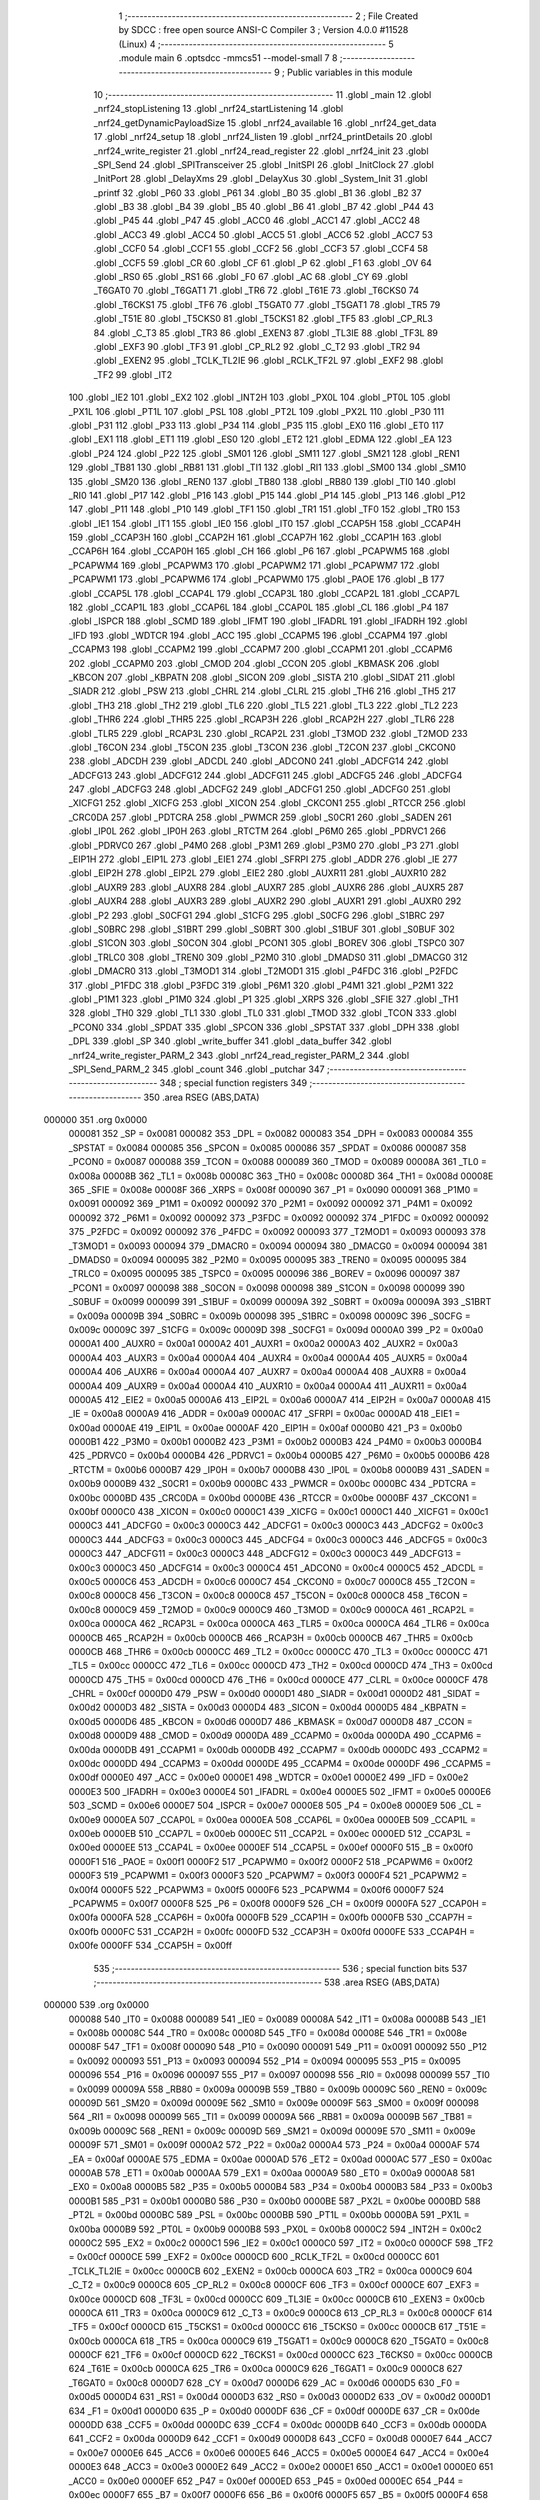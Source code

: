                                       1 ;--------------------------------------------------------
                                      2 ; File Created by SDCC : free open source ANSI-C Compiler
                                      3 ; Version 4.0.0 #11528 (Linux)
                                      4 ;--------------------------------------------------------
                                      5 	.module main
                                      6 	.optsdcc -mmcs51 --model-small
                                      7 	
                                      8 ;--------------------------------------------------------
                                      9 ; Public variables in this module
                                     10 ;--------------------------------------------------------
                                     11 	.globl _main
                                     12 	.globl _nrf24_stopListening
                                     13 	.globl _nrf24_startListening
                                     14 	.globl _nrf24_getDynamicPayloadSize
                                     15 	.globl _nrf24_available
                                     16 	.globl _nrf24_get_data
                                     17 	.globl _nrf24_setup
                                     18 	.globl _nrf24_listen
                                     19 	.globl _nrf24_printDetails
                                     20 	.globl _nrf24_write_register
                                     21 	.globl _nrf24_read_register
                                     22 	.globl _nrf24_init
                                     23 	.globl _SPI_Send
                                     24 	.globl _SPITransceiver
                                     25 	.globl _InitSPI
                                     26 	.globl _InitClock
                                     27 	.globl _InitPort
                                     28 	.globl _DelayXms
                                     29 	.globl _DelayXus
                                     30 	.globl _System_Init
                                     31 	.globl _printf
                                     32 	.globl _P60
                                     33 	.globl _P61
                                     34 	.globl _B0
                                     35 	.globl _B1
                                     36 	.globl _B2
                                     37 	.globl _B3
                                     38 	.globl _B4
                                     39 	.globl _B5
                                     40 	.globl _B6
                                     41 	.globl _B7
                                     42 	.globl _P44
                                     43 	.globl _P45
                                     44 	.globl _P47
                                     45 	.globl _ACC0
                                     46 	.globl _ACC1
                                     47 	.globl _ACC2
                                     48 	.globl _ACC3
                                     49 	.globl _ACC4
                                     50 	.globl _ACC5
                                     51 	.globl _ACC6
                                     52 	.globl _ACC7
                                     53 	.globl _CCF0
                                     54 	.globl _CCF1
                                     55 	.globl _CCF2
                                     56 	.globl _CCF3
                                     57 	.globl _CCF4
                                     58 	.globl _CCF5
                                     59 	.globl _CR
                                     60 	.globl _CF
                                     61 	.globl _P
                                     62 	.globl _F1
                                     63 	.globl _OV
                                     64 	.globl _RS0
                                     65 	.globl _RS1
                                     66 	.globl _F0
                                     67 	.globl _AC
                                     68 	.globl _CY
                                     69 	.globl _T6GAT0
                                     70 	.globl _T6GAT1
                                     71 	.globl _TR6
                                     72 	.globl _T61E
                                     73 	.globl _T6CKS0
                                     74 	.globl _T6CKS1
                                     75 	.globl _TF6
                                     76 	.globl _T5GAT0
                                     77 	.globl _T5GAT1
                                     78 	.globl _TR5
                                     79 	.globl _T51E
                                     80 	.globl _T5CKS0
                                     81 	.globl _T5CKS1
                                     82 	.globl _TF5
                                     83 	.globl _CP_RL3
                                     84 	.globl _C_T3
                                     85 	.globl _TR3
                                     86 	.globl _EXEN3
                                     87 	.globl _TL3IE
                                     88 	.globl _TF3L
                                     89 	.globl _EXF3
                                     90 	.globl _TF3
                                     91 	.globl _CP_RL2
                                     92 	.globl _C_T2
                                     93 	.globl _TR2
                                     94 	.globl _EXEN2
                                     95 	.globl _TCLK_TL2IE
                                     96 	.globl _RCLK_TF2L
                                     97 	.globl _EXF2
                                     98 	.globl _TF2
                                     99 	.globl _IT2
                                    100 	.globl _IE2
                                    101 	.globl _EX2
                                    102 	.globl _INT2H
                                    103 	.globl _PX0L
                                    104 	.globl _PT0L
                                    105 	.globl _PX1L
                                    106 	.globl _PT1L
                                    107 	.globl _PSL
                                    108 	.globl _PT2L
                                    109 	.globl _PX2L
                                    110 	.globl _P30
                                    111 	.globl _P31
                                    112 	.globl _P33
                                    113 	.globl _P34
                                    114 	.globl _P35
                                    115 	.globl _EX0
                                    116 	.globl _ET0
                                    117 	.globl _EX1
                                    118 	.globl _ET1
                                    119 	.globl _ES0
                                    120 	.globl _ET2
                                    121 	.globl _EDMA
                                    122 	.globl _EA
                                    123 	.globl _P24
                                    124 	.globl _P22
                                    125 	.globl _SM01
                                    126 	.globl _SM11
                                    127 	.globl _SM21
                                    128 	.globl _REN1
                                    129 	.globl _TB81
                                    130 	.globl _RB81
                                    131 	.globl _TI1
                                    132 	.globl _RI1
                                    133 	.globl _SM00
                                    134 	.globl _SM10
                                    135 	.globl _SM20
                                    136 	.globl _REN0
                                    137 	.globl _TB80
                                    138 	.globl _RB80
                                    139 	.globl _TI0
                                    140 	.globl _RI0
                                    141 	.globl _P17
                                    142 	.globl _P16
                                    143 	.globl _P15
                                    144 	.globl _P14
                                    145 	.globl _P13
                                    146 	.globl _P12
                                    147 	.globl _P11
                                    148 	.globl _P10
                                    149 	.globl _TF1
                                    150 	.globl _TR1
                                    151 	.globl _TF0
                                    152 	.globl _TR0
                                    153 	.globl _IE1
                                    154 	.globl _IT1
                                    155 	.globl _IE0
                                    156 	.globl _IT0
                                    157 	.globl _CCAP5H
                                    158 	.globl _CCAP4H
                                    159 	.globl _CCAP3H
                                    160 	.globl _CCAP2H
                                    161 	.globl _CCAP7H
                                    162 	.globl _CCAP1H
                                    163 	.globl _CCAP6H
                                    164 	.globl _CCAP0H
                                    165 	.globl _CH
                                    166 	.globl _P6
                                    167 	.globl _PCAPWM5
                                    168 	.globl _PCAPWM4
                                    169 	.globl _PCAPWM3
                                    170 	.globl _PCAPWM2
                                    171 	.globl _PCAPWM7
                                    172 	.globl _PCAPWM1
                                    173 	.globl _PCAPWM6
                                    174 	.globl _PCAPWM0
                                    175 	.globl _PAOE
                                    176 	.globl _B
                                    177 	.globl _CCAP5L
                                    178 	.globl _CCAP4L
                                    179 	.globl _CCAP3L
                                    180 	.globl _CCAP2L
                                    181 	.globl _CCAP7L
                                    182 	.globl _CCAP1L
                                    183 	.globl _CCAP6L
                                    184 	.globl _CCAP0L
                                    185 	.globl _CL
                                    186 	.globl _P4
                                    187 	.globl _ISPCR
                                    188 	.globl _SCMD
                                    189 	.globl _IFMT
                                    190 	.globl _IFADRL
                                    191 	.globl _IFADRH
                                    192 	.globl _IFD
                                    193 	.globl _WDTCR
                                    194 	.globl _ACC
                                    195 	.globl _CCAPM5
                                    196 	.globl _CCAPM4
                                    197 	.globl _CCAPM3
                                    198 	.globl _CCAPM2
                                    199 	.globl _CCAPM7
                                    200 	.globl _CCAPM1
                                    201 	.globl _CCAPM6
                                    202 	.globl _CCAPM0
                                    203 	.globl _CMOD
                                    204 	.globl _CCON
                                    205 	.globl _KBMASK
                                    206 	.globl _KBCON
                                    207 	.globl _KBPATN
                                    208 	.globl _SICON
                                    209 	.globl _SISTA
                                    210 	.globl _SIDAT
                                    211 	.globl _SIADR
                                    212 	.globl _PSW
                                    213 	.globl _CHRL
                                    214 	.globl _CLRL
                                    215 	.globl _TH6
                                    216 	.globl _TH5
                                    217 	.globl _TH3
                                    218 	.globl _TH2
                                    219 	.globl _TL6
                                    220 	.globl _TL5
                                    221 	.globl _TL3
                                    222 	.globl _TL2
                                    223 	.globl _THR6
                                    224 	.globl _THR5
                                    225 	.globl _RCAP3H
                                    226 	.globl _RCAP2H
                                    227 	.globl _TLR6
                                    228 	.globl _TLR5
                                    229 	.globl _RCAP3L
                                    230 	.globl _RCAP2L
                                    231 	.globl _T3MOD
                                    232 	.globl _T2MOD
                                    233 	.globl _T6CON
                                    234 	.globl _T5CON
                                    235 	.globl _T3CON
                                    236 	.globl _T2CON
                                    237 	.globl _CKCON0
                                    238 	.globl _ADCDH
                                    239 	.globl _ADCDL
                                    240 	.globl _ADCON0
                                    241 	.globl _ADCFG14
                                    242 	.globl _ADCFG13
                                    243 	.globl _ADCFG12
                                    244 	.globl _ADCFG11
                                    245 	.globl _ADCFG5
                                    246 	.globl _ADCFG4
                                    247 	.globl _ADCFG3
                                    248 	.globl _ADCFG2
                                    249 	.globl _ADCFG1
                                    250 	.globl _ADCFG0
                                    251 	.globl _XICFG1
                                    252 	.globl _XICFG
                                    253 	.globl _XICON
                                    254 	.globl _CKCON1
                                    255 	.globl _RTCCR
                                    256 	.globl _CRC0DA
                                    257 	.globl _PDTCRA
                                    258 	.globl _PWMCR
                                    259 	.globl _S0CR1
                                    260 	.globl _SADEN
                                    261 	.globl _IP0L
                                    262 	.globl _IP0H
                                    263 	.globl _RTCTM
                                    264 	.globl _P6M0
                                    265 	.globl _PDRVC1
                                    266 	.globl _PDRVC0
                                    267 	.globl _P4M0
                                    268 	.globl _P3M1
                                    269 	.globl _P3M0
                                    270 	.globl _P3
                                    271 	.globl _EIP1H
                                    272 	.globl _EIP1L
                                    273 	.globl _EIE1
                                    274 	.globl _SFRPI
                                    275 	.globl _ADDR
                                    276 	.globl _IE
                                    277 	.globl _EIP2H
                                    278 	.globl _EIP2L
                                    279 	.globl _EIE2
                                    280 	.globl _AUXR11
                                    281 	.globl _AUXR10
                                    282 	.globl _AUXR9
                                    283 	.globl _AUXR8
                                    284 	.globl _AUXR7
                                    285 	.globl _AUXR6
                                    286 	.globl _AUXR5
                                    287 	.globl _AUXR4
                                    288 	.globl _AUXR3
                                    289 	.globl _AUXR2
                                    290 	.globl _AUXR1
                                    291 	.globl _AUXR0
                                    292 	.globl _P2
                                    293 	.globl _S0CFG1
                                    294 	.globl _S1CFG
                                    295 	.globl _S0CFG
                                    296 	.globl _S1BRC
                                    297 	.globl _S0BRC
                                    298 	.globl _S1BRT
                                    299 	.globl _S0BRT
                                    300 	.globl _S1BUF
                                    301 	.globl _S0BUF
                                    302 	.globl _S1CON
                                    303 	.globl _S0CON
                                    304 	.globl _PCON1
                                    305 	.globl _BOREV
                                    306 	.globl _TSPC0
                                    307 	.globl _TRLC0
                                    308 	.globl _TREN0
                                    309 	.globl _P2M0
                                    310 	.globl _DMADS0
                                    311 	.globl _DMACG0
                                    312 	.globl _DMACR0
                                    313 	.globl _T3MOD1
                                    314 	.globl _T2MOD1
                                    315 	.globl _P4FDC
                                    316 	.globl _P2FDC
                                    317 	.globl _P1FDC
                                    318 	.globl _P3FDC
                                    319 	.globl _P6M1
                                    320 	.globl _P4M1
                                    321 	.globl _P2M1
                                    322 	.globl _P1M1
                                    323 	.globl _P1M0
                                    324 	.globl _P1
                                    325 	.globl _XRPS
                                    326 	.globl _SFIE
                                    327 	.globl _TH1
                                    328 	.globl _TH0
                                    329 	.globl _TL1
                                    330 	.globl _TL0
                                    331 	.globl _TMOD
                                    332 	.globl _TCON
                                    333 	.globl _PCON0
                                    334 	.globl _SPDAT
                                    335 	.globl _SPCON
                                    336 	.globl _SPSTAT
                                    337 	.globl _DPH
                                    338 	.globl _DPL
                                    339 	.globl _SP
                                    340 	.globl _write_buffer
                                    341 	.globl _data_buffer
                                    342 	.globl _nrf24_write_register_PARM_2
                                    343 	.globl _nrf24_read_register_PARM_2
                                    344 	.globl _SPI_Send_PARM_2
                                    345 	.globl _count
                                    346 	.globl _putchar
                                    347 ;--------------------------------------------------------
                                    348 ; special function registers
                                    349 ;--------------------------------------------------------
                                    350 	.area RSEG    (ABS,DATA)
      000000                        351 	.org 0x0000
                           000081   352 _SP	=	0x0081
                           000082   353 _DPL	=	0x0082
                           000083   354 _DPH	=	0x0083
                           000084   355 _SPSTAT	=	0x0084
                           000085   356 _SPCON	=	0x0085
                           000086   357 _SPDAT	=	0x0086
                           000087   358 _PCON0	=	0x0087
                           000088   359 _TCON	=	0x0088
                           000089   360 _TMOD	=	0x0089
                           00008A   361 _TL0	=	0x008a
                           00008B   362 _TL1	=	0x008b
                           00008C   363 _TH0	=	0x008c
                           00008D   364 _TH1	=	0x008d
                           00008E   365 _SFIE	=	0x008e
                           00008F   366 _XRPS	=	0x008f
                           000090   367 _P1	=	0x0090
                           000091   368 _P1M0	=	0x0091
                           000092   369 _P1M1	=	0x0092
                           000092   370 _P2M1	=	0x0092
                           000092   371 _P4M1	=	0x0092
                           000092   372 _P6M1	=	0x0092
                           000092   373 _P3FDC	=	0x0092
                           000092   374 _P1FDC	=	0x0092
                           000092   375 _P2FDC	=	0x0092
                           000092   376 _P4FDC	=	0x0092
                           000093   377 _T2MOD1	=	0x0093
                           000093   378 _T3MOD1	=	0x0093
                           000094   379 _DMACR0	=	0x0094
                           000094   380 _DMACG0	=	0x0094
                           000094   381 _DMADS0	=	0x0094
                           000095   382 _P2M0	=	0x0095
                           000095   383 _TREN0	=	0x0095
                           000095   384 _TRLC0	=	0x0095
                           000095   385 _TSPC0	=	0x0095
                           000096   386 _BOREV	=	0x0096
                           000097   387 _PCON1	=	0x0097
                           000098   388 _S0CON	=	0x0098
                           000098   389 _S1CON	=	0x0098
                           000099   390 _S0BUF	=	0x0099
                           000099   391 _S1BUF	=	0x0099
                           00009A   392 _S0BRT	=	0x009a
                           00009A   393 _S1BRT	=	0x009a
                           00009B   394 _S0BRC	=	0x009b
                           000098   395 _S1BRC	=	0x0098
                           00009C   396 _S0CFG	=	0x009c
                           00009C   397 _S1CFG	=	0x009c
                           00009D   398 _S0CFG1	=	0x009d
                           0000A0   399 _P2	=	0x00a0
                           0000A1   400 _AUXR0	=	0x00a1
                           0000A2   401 _AUXR1	=	0x00a2
                           0000A3   402 _AUXR2	=	0x00a3
                           0000A4   403 _AUXR3	=	0x00a4
                           0000A4   404 _AUXR4	=	0x00a4
                           0000A4   405 _AUXR5	=	0x00a4
                           0000A4   406 _AUXR6	=	0x00a4
                           0000A4   407 _AUXR7	=	0x00a4
                           0000A4   408 _AUXR8	=	0x00a4
                           0000A4   409 _AUXR9	=	0x00a4
                           0000A4   410 _AUXR10	=	0x00a4
                           0000A4   411 _AUXR11	=	0x00a4
                           0000A5   412 _EIE2	=	0x00a5
                           0000A6   413 _EIP2L	=	0x00a6
                           0000A7   414 _EIP2H	=	0x00a7
                           0000A8   415 _IE	=	0x00a8
                           0000A9   416 _ADDR	=	0x00a9
                           0000AC   417 _SFRPI	=	0x00ac
                           0000AD   418 _EIE1	=	0x00ad
                           0000AE   419 _EIP1L	=	0x00ae
                           0000AF   420 _EIP1H	=	0x00af
                           0000B0   421 _P3	=	0x00b0
                           0000B1   422 _P3M0	=	0x00b1
                           0000B2   423 _P3M1	=	0x00b2
                           0000B3   424 _P4M0	=	0x00b3
                           0000B4   425 _PDRVC0	=	0x00b4
                           0000B4   426 _PDRVC1	=	0x00b4
                           0000B5   427 _P6M0	=	0x00b5
                           0000B6   428 _RTCTM	=	0x00b6
                           0000B7   429 _IP0H	=	0x00b7
                           0000B8   430 _IP0L	=	0x00b8
                           0000B9   431 _SADEN	=	0x00b9
                           0000B9   432 _S0CR1	=	0x00b9
                           0000BC   433 _PWMCR	=	0x00bc
                           0000BC   434 _PDTCRA	=	0x00bc
                           0000BD   435 _CRC0DA	=	0x00bd
                           0000BE   436 _RTCCR	=	0x00be
                           0000BF   437 _CKCON1	=	0x00bf
                           0000C0   438 _XICON	=	0x00c0
                           0000C1   439 _XICFG	=	0x00c1
                           0000C1   440 _XICFG1	=	0x00c1
                           0000C3   441 _ADCFG0	=	0x00c3
                           0000C3   442 _ADCFG1	=	0x00c3
                           0000C3   443 _ADCFG2	=	0x00c3
                           0000C3   444 _ADCFG3	=	0x00c3
                           0000C3   445 _ADCFG4	=	0x00c3
                           0000C3   446 _ADCFG5	=	0x00c3
                           0000C3   447 _ADCFG11	=	0x00c3
                           0000C3   448 _ADCFG12	=	0x00c3
                           0000C3   449 _ADCFG13	=	0x00c3
                           0000C3   450 _ADCFG14	=	0x00c3
                           0000C4   451 _ADCON0	=	0x00c4
                           0000C5   452 _ADCDL	=	0x00c5
                           0000C6   453 _ADCDH	=	0x00c6
                           0000C7   454 _CKCON0	=	0x00c7
                           0000C8   455 _T2CON	=	0x00c8
                           0000C8   456 _T3CON	=	0x00c8
                           0000C8   457 _T5CON	=	0x00c8
                           0000C8   458 _T6CON	=	0x00c8
                           0000C9   459 _T2MOD	=	0x00c9
                           0000C9   460 _T3MOD	=	0x00c9
                           0000CA   461 _RCAP2L	=	0x00ca
                           0000CA   462 _RCAP3L	=	0x00ca
                           0000CA   463 _TLR5	=	0x00ca
                           0000CA   464 _TLR6	=	0x00ca
                           0000CB   465 _RCAP2H	=	0x00cb
                           0000CB   466 _RCAP3H	=	0x00cb
                           0000CB   467 _THR5	=	0x00cb
                           0000CB   468 _THR6	=	0x00cb
                           0000CC   469 _TL2	=	0x00cc
                           0000CC   470 _TL3	=	0x00cc
                           0000CC   471 _TL5	=	0x00cc
                           0000CC   472 _TL6	=	0x00cc
                           0000CD   473 _TH2	=	0x00cd
                           0000CD   474 _TH3	=	0x00cd
                           0000CD   475 _TH5	=	0x00cd
                           0000CD   476 _TH6	=	0x00cd
                           0000CE   477 _CLRL	=	0x00ce
                           0000CF   478 _CHRL	=	0x00cf
                           0000D0   479 _PSW	=	0x00d0
                           0000D1   480 _SIADR	=	0x00d1
                           0000D2   481 _SIDAT	=	0x00d2
                           0000D3   482 _SISTA	=	0x00d3
                           0000D4   483 _SICON	=	0x00d4
                           0000D5   484 _KBPATN	=	0x00d5
                           0000D6   485 _KBCON	=	0x00d6
                           0000D7   486 _KBMASK	=	0x00d7
                           0000D8   487 _CCON	=	0x00d8
                           0000D9   488 _CMOD	=	0x00d9
                           0000DA   489 _CCAPM0	=	0x00da
                           0000DA   490 _CCAPM6	=	0x00da
                           0000DB   491 _CCAPM1	=	0x00db
                           0000DB   492 _CCAPM7	=	0x00db
                           0000DC   493 _CCAPM2	=	0x00dc
                           0000DD   494 _CCAPM3	=	0x00dd
                           0000DE   495 _CCAPM4	=	0x00de
                           0000DF   496 _CCAPM5	=	0x00df
                           0000E0   497 _ACC	=	0x00e0
                           0000E1   498 _WDTCR	=	0x00e1
                           0000E2   499 _IFD	=	0x00e2
                           0000E3   500 _IFADRH	=	0x00e3
                           0000E4   501 _IFADRL	=	0x00e4
                           0000E5   502 _IFMT	=	0x00e5
                           0000E6   503 _SCMD	=	0x00e6
                           0000E7   504 _ISPCR	=	0x00e7
                           0000E8   505 _P4	=	0x00e8
                           0000E9   506 _CL	=	0x00e9
                           0000EA   507 _CCAP0L	=	0x00ea
                           0000EA   508 _CCAP6L	=	0x00ea
                           0000EB   509 _CCAP1L	=	0x00eb
                           0000EB   510 _CCAP7L	=	0x00eb
                           0000EC   511 _CCAP2L	=	0x00ec
                           0000ED   512 _CCAP3L	=	0x00ed
                           0000EE   513 _CCAP4L	=	0x00ee
                           0000EF   514 _CCAP5L	=	0x00ef
                           0000F0   515 _B	=	0x00f0
                           0000F1   516 _PAOE	=	0x00f1
                           0000F2   517 _PCAPWM0	=	0x00f2
                           0000F2   518 _PCAPWM6	=	0x00f2
                           0000F3   519 _PCAPWM1	=	0x00f3
                           0000F3   520 _PCAPWM7	=	0x00f3
                           0000F4   521 _PCAPWM2	=	0x00f4
                           0000F5   522 _PCAPWM3	=	0x00f5
                           0000F6   523 _PCAPWM4	=	0x00f6
                           0000F7   524 _PCAPWM5	=	0x00f7
                           0000F8   525 _P6	=	0x00f8
                           0000F9   526 _CH	=	0x00f9
                           0000FA   527 _CCAP0H	=	0x00fa
                           0000FA   528 _CCAP6H	=	0x00fa
                           0000FB   529 _CCAP1H	=	0x00fb
                           0000FB   530 _CCAP7H	=	0x00fb
                           0000FC   531 _CCAP2H	=	0x00fc
                           0000FD   532 _CCAP3H	=	0x00fd
                           0000FE   533 _CCAP4H	=	0x00fe
                           0000FF   534 _CCAP5H	=	0x00ff
                                    535 ;--------------------------------------------------------
                                    536 ; special function bits
                                    537 ;--------------------------------------------------------
                                    538 	.area RSEG    (ABS,DATA)
      000000                        539 	.org 0x0000
                           000088   540 _IT0	=	0x0088
                           000089   541 _IE0	=	0x0089
                           00008A   542 _IT1	=	0x008a
                           00008B   543 _IE1	=	0x008b
                           00008C   544 _TR0	=	0x008c
                           00008D   545 _TF0	=	0x008d
                           00008E   546 _TR1	=	0x008e
                           00008F   547 _TF1	=	0x008f
                           000090   548 _P10	=	0x0090
                           000091   549 _P11	=	0x0091
                           000092   550 _P12	=	0x0092
                           000093   551 _P13	=	0x0093
                           000094   552 _P14	=	0x0094
                           000095   553 _P15	=	0x0095
                           000096   554 _P16	=	0x0096
                           000097   555 _P17	=	0x0097
                           000098   556 _RI0	=	0x0098
                           000099   557 _TI0	=	0x0099
                           00009A   558 _RB80	=	0x009a
                           00009B   559 _TB80	=	0x009b
                           00009C   560 _REN0	=	0x009c
                           00009D   561 _SM20	=	0x009d
                           00009E   562 _SM10	=	0x009e
                           00009F   563 _SM00	=	0x009f
                           000098   564 _RI1	=	0x0098
                           000099   565 _TI1	=	0x0099
                           00009A   566 _RB81	=	0x009a
                           00009B   567 _TB81	=	0x009b
                           00009C   568 _REN1	=	0x009c
                           00009D   569 _SM21	=	0x009d
                           00009E   570 _SM11	=	0x009e
                           00009F   571 _SM01	=	0x009f
                           0000A2   572 _P22	=	0x00a2
                           0000A4   573 _P24	=	0x00a4
                           0000AF   574 _EA	=	0x00af
                           0000AE   575 _EDMA	=	0x00ae
                           0000AD   576 _ET2	=	0x00ad
                           0000AC   577 _ES0	=	0x00ac
                           0000AB   578 _ET1	=	0x00ab
                           0000AA   579 _EX1	=	0x00aa
                           0000A9   580 _ET0	=	0x00a9
                           0000A8   581 _EX0	=	0x00a8
                           0000B5   582 _P35	=	0x00b5
                           0000B4   583 _P34	=	0x00b4
                           0000B3   584 _P33	=	0x00b3
                           0000B1   585 _P31	=	0x00b1
                           0000B0   586 _P30	=	0x00b0
                           0000BE   587 _PX2L	=	0x00be
                           0000BD   588 _PT2L	=	0x00bd
                           0000BC   589 _PSL	=	0x00bc
                           0000BB   590 _PT1L	=	0x00bb
                           0000BA   591 _PX1L	=	0x00ba
                           0000B9   592 _PT0L	=	0x00b9
                           0000B8   593 _PX0L	=	0x00b8
                           0000C2   594 _INT2H	=	0x00c2
                           0000C2   595 _EX2	=	0x00c2
                           0000C1   596 _IE2	=	0x00c1
                           0000C0   597 _IT2	=	0x00c0
                           0000CF   598 _TF2	=	0x00cf
                           0000CE   599 _EXF2	=	0x00ce
                           0000CD   600 _RCLK_TF2L	=	0x00cd
                           0000CC   601 _TCLK_TL2IE	=	0x00cc
                           0000CB   602 _EXEN2	=	0x00cb
                           0000CA   603 _TR2	=	0x00ca
                           0000C9   604 _C_T2	=	0x00c9
                           0000C8   605 _CP_RL2	=	0x00c8
                           0000CF   606 _TF3	=	0x00cf
                           0000CE   607 _EXF3	=	0x00ce
                           0000CD   608 _TF3L	=	0x00cd
                           0000CC   609 _TL3IE	=	0x00cc
                           0000CB   610 _EXEN3	=	0x00cb
                           0000CA   611 _TR3	=	0x00ca
                           0000C9   612 _C_T3	=	0x00c9
                           0000C8   613 _CP_RL3	=	0x00c8
                           0000CF   614 _TF5	=	0x00cf
                           0000CD   615 _T5CKS1	=	0x00cd
                           0000CC   616 _T5CKS0	=	0x00cc
                           0000CB   617 _T51E	=	0x00cb
                           0000CA   618 _TR5	=	0x00ca
                           0000C9   619 _T5GAT1	=	0x00c9
                           0000C8   620 _T5GAT0	=	0x00c8
                           0000CF   621 _TF6	=	0x00cf
                           0000CD   622 _T6CKS1	=	0x00cd
                           0000CC   623 _T6CKS0	=	0x00cc
                           0000CB   624 _T61E	=	0x00cb
                           0000CA   625 _TR6	=	0x00ca
                           0000C9   626 _T6GAT1	=	0x00c9
                           0000C8   627 _T6GAT0	=	0x00c8
                           0000D7   628 _CY	=	0x00d7
                           0000D6   629 _AC	=	0x00d6
                           0000D5   630 _F0	=	0x00d5
                           0000D4   631 _RS1	=	0x00d4
                           0000D3   632 _RS0	=	0x00d3
                           0000D2   633 _OV	=	0x00d2
                           0000D1   634 _F1	=	0x00d1
                           0000D0   635 _P	=	0x00d0
                           0000DF   636 _CF	=	0x00df
                           0000DE   637 _CR	=	0x00de
                           0000DD   638 _CCF5	=	0x00dd
                           0000DC   639 _CCF4	=	0x00dc
                           0000DB   640 _CCF3	=	0x00db
                           0000DA   641 _CCF2	=	0x00da
                           0000D9   642 _CCF1	=	0x00d9
                           0000D8   643 _CCF0	=	0x00d8
                           0000E7   644 _ACC7	=	0x00e7
                           0000E6   645 _ACC6	=	0x00e6
                           0000E5   646 _ACC5	=	0x00e5
                           0000E4   647 _ACC4	=	0x00e4
                           0000E3   648 _ACC3	=	0x00e3
                           0000E2   649 _ACC2	=	0x00e2
                           0000E1   650 _ACC1	=	0x00e1
                           0000E0   651 _ACC0	=	0x00e0
                           0000EF   652 _P47	=	0x00ef
                           0000ED   653 _P45	=	0x00ed
                           0000EC   654 _P44	=	0x00ec
                           0000F7   655 _B7	=	0x00f7
                           0000F6   656 _B6	=	0x00f6
                           0000F5   657 _B5	=	0x00f5
                           0000F4   658 _B4	=	0x00f4
                           0000F3   659 _B3	=	0x00f3
                           0000F2   660 _B2	=	0x00f2
                           0000F1   661 _B1	=	0x00f1
                           0000F0   662 _B0	=	0x00f0
                           0000F9   663 _P61	=	0x00f9
                           0000F8   664 _P60	=	0x00f8
                                    665 ;--------------------------------------------------------
                                    666 ; overlayable register banks
                                    667 ;--------------------------------------------------------
                                    668 	.area REG_BANK_0	(REL,OVR,DATA)
      000000                        669 	.ds 8
                                    670 ;--------------------------------------------------------
                                    671 ; internal ram data
                                    672 ;--------------------------------------------------------
                                    673 	.area DSEG    (DATA)
      000030                        674 _count::
      000030                        675 	.ds 2
      000032                        676 _SPI_Send_PARM_2:
      000032                        677 	.ds 2
      000034                        678 _SPI_Send_data_pack_65536_72:
      000034                        679 	.ds 3
      000037                        680 _nrf24_read_register_PARM_2:
      000037                        681 	.ds 1
      000038                        682 _nrf24_write_register_PARM_2:
      000038                        683 	.ds 1
      000039                        684 _nrf24_setup_rx_addr_65536_92:
      000039                        685 	.ds 5
      00003E                        686 _nrf24_setup_tx_addr_65536_92:
      00003E                        687 	.ds 5
                                    688 ;--------------------------------------------------------
                                    689 ; overlayable items in internal ram 
                                    690 ;--------------------------------------------------------
                                    691 	.area	OSEG    (OVR,DATA)
                                    692 	.area	OSEG    (OVR,DATA)
                                    693 	.area	OSEG    (OVR,DATA)
                                    694 ;--------------------------------------------------------
                                    695 ; Stack segment in internal ram 
                                    696 ;--------------------------------------------------------
                                    697 	.area	SSEG
      000075                        698 __start__stack:
      000075                        699 	.ds	1
                                    700 
                                    701 ;--------------------------------------------------------
                                    702 ; indirectly addressable internal ram data
                                    703 ;--------------------------------------------------------
                                    704 	.area ISEG    (DATA)
                                    705 ;--------------------------------------------------------
                                    706 ; absolute internal ram data
                                    707 ;--------------------------------------------------------
                                    708 	.area IABS    (ABS,DATA)
                                    709 	.area IABS    (ABS,DATA)
                                    710 ;--------------------------------------------------------
                                    711 ; bit data
                                    712 ;--------------------------------------------------------
                                    713 	.area BSEG    (BIT)
                                    714 ;--------------------------------------------------------
                                    715 ; paged external ram data
                                    716 ;--------------------------------------------------------
                                    717 	.area PSEG    (PAG,XDATA)
                                    718 ;--------------------------------------------------------
                                    719 ; external ram data
                                    720 ;--------------------------------------------------------
                                    721 	.area XSEG    (XDATA)
      000000                        722 _data_buffer::
      000000                        723 	.ds 33
      000021                        724 _write_buffer::
      000021                        725 	.ds 33
                                    726 ;--------------------------------------------------------
                                    727 ; absolute external ram data
                                    728 ;--------------------------------------------------------
                                    729 	.area XABS    (ABS,XDATA)
                                    730 ;--------------------------------------------------------
                                    731 ; external initialized ram data
                                    732 ;--------------------------------------------------------
                                    733 	.area XISEG   (XDATA)
                                    734 	.area HOME    (CODE)
                                    735 	.area GSINIT0 (CODE)
                                    736 	.area GSINIT1 (CODE)
                                    737 	.area GSINIT2 (CODE)
                                    738 	.area GSINIT3 (CODE)
                                    739 	.area GSINIT4 (CODE)
                                    740 	.area GSINIT5 (CODE)
                                    741 	.area GSINIT  (CODE)
                                    742 	.area GSFINAL (CODE)
                                    743 	.area CSEG    (CODE)
                                    744 ;--------------------------------------------------------
                                    745 ; interrupt vector 
                                    746 ;--------------------------------------------------------
                                    747 	.area HOME    (CODE)
      000000                        748 __interrupt_vect:
      000000 02 00 06         [24]  749 	ljmp	__sdcc_gsinit_startup
                                    750 ;--------------------------------------------------------
                                    751 ; global & static initialisations
                                    752 ;--------------------------------------------------------
                                    753 	.area HOME    (CODE)
                                    754 	.area GSINIT  (CODE)
                                    755 	.area GSFINAL (CODE)
                                    756 	.area GSINIT  (CODE)
                                    757 	.globl __sdcc_gsinit_startup
                                    758 	.globl __sdcc_program_startup
                                    759 	.globl __start__stack
                                    760 	.globl __mcs51_genXINIT
                                    761 	.globl __mcs51_genXRAMCLEAR
                                    762 	.globl __mcs51_genRAMCLEAR
                                    763 ;	main.c:17: int count =0;
      00005F E4               [12]  764 	clr	a
      000060 F5 30            [12]  765 	mov	_count,a
      000062 F5 31            [12]  766 	mov	(_count + 1),a
                                    767 	.area GSFINAL (CODE)
      000064 02 00 03         [24]  768 	ljmp	__sdcc_program_startup
                                    769 ;--------------------------------------------------------
                                    770 ; Home
                                    771 ;--------------------------------------------------------
                                    772 	.area HOME    (CODE)
                                    773 	.area HOME    (CODE)
      000003                        774 __sdcc_program_startup:
      000003 02 07 05         [24]  775 	ljmp	_main
                                    776 ;	return from main will return to caller
                                    777 ;--------------------------------------------------------
                                    778 ; code
                                    779 ;--------------------------------------------------------
                                    780 	.area CSEG    (CODE)
                                    781 ;------------------------------------------------------------
                                    782 ;Allocation info for local variables in function 'putchar'
                                    783 ;------------------------------------------------------------
                                    784 ;c                         Allocated to registers r6 r7 
                                    785 ;------------------------------------------------------------
                                    786 ;	main.c:18: int putchar(int c)
                                    787 ;	-----------------------------------------
                                    788 ;	 function putchar
                                    789 ;	-----------------------------------------
      000067                        790 _putchar:
                           000007   791 	ar7 = 0x07
                           000006   792 	ar6 = 0x06
                           000005   793 	ar5 = 0x05
                           000004   794 	ar4 = 0x04
                           000003   795 	ar3 = 0x03
                           000002   796 	ar2 = 0x02
                           000001   797 	ar1 = 0x01
                           000000   798 	ar0 = 0x00
      000067 AE 82            [24]  799 	mov	r6,dpl
                                    800 ;	main.c:20: BOREV = (char)c;
      000069 8E 96            [24]  801 	mov	_BOREV,r6
                                    802 ;	main.c:22: bES = ES0;
      00006B A2 AC            [12]  803 	mov	c,_ES0
      00006D E4               [12]  804 	clr	a
      00006E 33               [12]  805 	rlc	a
      00006F FF               [12]  806 	mov	r7,a
                                    807 ;	main.c:23: ES0 = 0;
                                    808 ;	assignBit
      000070 C2 AC            [12]  809 	clr	_ES0
                                    810 ;	main.c:25: S0BUF = BOREV;
      000072 85 96 99         [24]  811 	mov	_S0BUF,_BOREV
                                    812 ;	main.c:26: while (TI0 == 0)
      000075                        813 00101$:
                                    814 ;	main.c:28: TI0 = 0;
                                    815 ;	assignBit
      000075 10 99 02         [24]  816 	jbc	_TI0,00114$
      000078 80 FB            [24]  817 	sjmp	00101$
      00007A                        818 00114$:
                                    819 ;	main.c:29: ES0 = bES;
                                    820 ;	assignBit
      00007A EF               [12]  821 	mov	a,r7
      00007B 24 FF            [12]  822 	add	a,#0xff
      00007D 92 AC            [24]  823 	mov	_ES0,c
                                    824 ;	main.c:30: return 0;
      00007F 90 00 00         [24]  825 	mov	dptr,#0x0000
                                    826 ;	main.c:31: }
      000082 22               [24]  827 	ret
                                    828 ;------------------------------------------------------------
                                    829 ;Allocation info for local variables in function 'DelayXus'
                                    830 ;------------------------------------------------------------
                                    831 ;xUs                       Allocated to registers 
                                    832 ;------------------------------------------------------------
                                    833 ;	main.c:33: void DelayXus(unsigned char xUs)
                                    834 ;	-----------------------------------------
                                    835 ;	 function DelayXus
                                    836 ;	-----------------------------------------
      000083                        837 _DelayXus:
      000083 AF 82            [24]  838 	mov	r7,dpl
                                    839 ;	main.c:35: while (xUs != 0)
      000085                        840 00101$:
      000085 EF               [12]  841 	mov	a,r7
      000086 60 03            [24]  842 	jz	00104$
                                    843 ;	main.c:75: xUs--;
      000088 1F               [12]  844 	dec	r7
      000089 80 FA            [24]  845 	sjmp	00101$
      00008B                        846 00104$:
                                    847 ;	main.c:77: }
      00008B 22               [24]  848 	ret
                                    849 ;------------------------------------------------------------
                                    850 ;Allocation info for local variables in function 'DelayXms'
                                    851 ;------------------------------------------------------------
                                    852 ;xMs                       Allocated to registers 
                                    853 ;------------------------------------------------------------
                                    854 ;	main.c:85: void DelayXms(u16 xMs)
                                    855 ;	-----------------------------------------
                                    856 ;	 function DelayXms
                                    857 ;	-----------------------------------------
      00008C                        858 _DelayXms:
      00008C AE 82            [24]  859 	mov	r6,dpl
      00008E AF 83            [24]  860 	mov	r7,dph
                                    861 ;	main.c:87: while (xMs != 0)
      000090                        862 00101$:
      000090 EE               [12]  863 	mov	a,r6
      000091 4F               [12]  864 	orl	a,r7
      000092 60 2D            [24]  865 	jz	00104$
                                    866 ;	main.c:89: DelayXus(200);
      000094 75 82 C8         [24]  867 	mov	dpl,#0xc8
      000097 C0 07            [24]  868 	push	ar7
      000099 C0 06            [24]  869 	push	ar6
      00009B 12 00 83         [24]  870 	lcall	_DelayXus
                                    871 ;	main.c:90: DelayXus(200);
      00009E 75 82 C8         [24]  872 	mov	dpl,#0xc8
      0000A1 12 00 83         [24]  873 	lcall	_DelayXus
                                    874 ;	main.c:91: DelayXus(200);
      0000A4 75 82 C8         [24]  875 	mov	dpl,#0xc8
      0000A7 12 00 83         [24]  876 	lcall	_DelayXus
                                    877 ;	main.c:92: DelayXus(200);
      0000AA 75 82 C8         [24]  878 	mov	dpl,#0xc8
      0000AD 12 00 83         [24]  879 	lcall	_DelayXus
                                    880 ;	main.c:93: DelayXus(200);
      0000B0 75 82 C8         [24]  881 	mov	dpl,#0xc8
      0000B3 12 00 83         [24]  882 	lcall	_DelayXus
      0000B6 D0 06            [24]  883 	pop	ar6
      0000B8 D0 07            [24]  884 	pop	ar7
                                    885 ;	main.c:94: xMs--;
      0000BA 1E               [12]  886 	dec	r6
      0000BB BE FF 01         [24]  887 	cjne	r6,#0xff,00116$
      0000BE 1F               [12]  888 	dec	r7
      0000BF                        889 00116$:
      0000BF 80 CF            [24]  890 	sjmp	00101$
      0000C1                        891 00104$:
                                    892 ;	main.c:96: }
      0000C1 22               [24]  893 	ret
                                    894 ;------------------------------------------------------------
                                    895 ;Allocation info for local variables in function 'InitPort'
                                    896 ;------------------------------------------------------------
                                    897 ;	main.c:112: void InitPort(void)
                                    898 ;	-----------------------------------------
                                    899 ;	 function InitPort
                                    900 ;	-----------------------------------------
      0000C2                        901 _InitPort:
                                    902 ;	main.c:114: PORT_SetP2PushPull(BIT2 | BIT4 | BIT6); // Set P22,P24,P26 as Push-Pull,For LED.
      0000C2 43 95 54         [24]  903 	orl	_P2M0,#0x54
      0000C5 75 AC 01         [24]  904 	mov	_SFRPI,#0x01
      0000C8 53 92 AB         [24]  905 	anl	_P2M1,#0xab
      0000CB 75 AC 00         [24]  906 	mov	_SFRPI,#0x00
                                    907 ;	main.c:116: PORT_SetP3PushPull(BIT3);					   // Set P33 as Push-Pull, For nSS
      0000CE 53 B1 F7         [24]  908 	anl	_P3M0,#0xf7
      0000D1 43 B2 08         [24]  909 	orl	_P3M1,#0x08
                                    910 ;	main.c:117: PORT_SetP1PushPull(BIT1 | BIT4 | BIT5 | BIT7); // Set P11(ce), P14(nSS),P15(MOSI),P17(SPICLK) as push-pull for output.
      0000D4 43 91 B2         [24]  911 	orl	_P1M0,#0xb2
      0000D7 53 92 4D         [24]  912 	anl	_P1M1,#0x4d
                                    913 ;	main.c:118: PORT_SetP1OpenDrainPu(BIT6);
      0000DA 43 91 40         [24]  914 	orl	_P1M0,#0x40
      0000DD 43 92 40         [24]  915 	orl	_P1M1,#0x40
                                    916 ;	main.c:119: }
      0000E0 22               [24]  917 	ret
                                    918 ;------------------------------------------------------------
                                    919 ;Allocation info for local variables in function 'InitClock'
                                    920 ;------------------------------------------------------------
                                    921 ;	main.c:120: void InitClock(void)
                                    922 ;	-----------------------------------------
                                    923 ;	 function InitClock
                                    924 ;	-----------------------------------------
      0000E1                        925 _InitClock:
                                    926 ;	main.c:122: CKCON0 = 0 | 0x08 | 0 | 0x40 | 0x10;
      0000E1 75 C7 58         [24]  927 	mov	_CKCON0,#0x58
                                    928 ;	main.c:123: DelayXus(100);
      0000E4 75 82 64         [24]  929 	mov	dpl,#0x64
                                    930 ;	main.c:136: }
      0000E7 02 00 83         [24]  931 	ljmp	_DelayXus
                                    932 ;------------------------------------------------------------
                                    933 ;Allocation info for local variables in function 'InitSPI'
                                    934 ;------------------------------------------------------------
                                    935 ;	main.c:138: void InitSPI(void)
                                    936 ;	-----------------------------------------
                                    937 ;	 function InitSPI
                                    938 ;	-----------------------------------------
      0000EA                        939 _InitSPI:
                                    940 ;	main.c:140: SPCON = SPCON | (0x40);
      0000EA 43 85 40         [24]  941 	orl	_SPCON,#0x40
                                    942 ;	main.c:141: SPCON = SPCON | (0x80 | 0x10);
      0000ED 43 85 90         [24]  943 	orl	_SPCON,#0x90
                                    944 ;	main.c:142: SPCON = (SPCON & 0xFC) | (1 & 0x03);
      0000F0 E5 85            [12]  945 	mov	a,_SPCON
      0000F2 54 FC            [12]  946 	anl	a,#0xfc
      0000F4 44 01            [12]  947 	orl	a,#0x01
      0000F6 F5 85            [12]  948 	mov	_SPCON,a
                                    949 ;	main.c:143: SPSTAT = (1 >> 2);
      0000F8 75 84 00         [24]  950 	mov	_SPSTAT,#0x00
                                    951 ;	main.c:144: SPCON = SPCON & (~0x08);
      0000FB 53 85 F7         [24]  952 	anl	_SPCON,#0xf7
                                    953 ;	main.c:145: SPCON = SPCON & (~0x20);
      0000FE 53 85 DF         [24]  954 	anl	_SPCON,#0xdf
                                    955 ;	main.c:146: SPCON = SPCON & (~0x04);
      000101 53 85 FB         [24]  956 	anl	_SPCON,#0xfb
                                    957 ;	main.c:147: SFRPI = 1;
      000104 75 AC 01         [24]  958 	mov	_SFRPI,#0x01
                                    959 ;	main.c:148: AUXR4 = AUXR4 & (~0x08);
      000107 53 A4 F7         [24]  960 	anl	_AUXR4,#0xf7
                                    961 ;	main.c:149: SFRPI = 0; // IO Port: nSS/P14,MOSI/P15,MISO/P16,SPICLK/P17
      00010A 75 AC 00         [24]  962 	mov	_SFRPI,#0x00
                                    963 ;	main.c:150: }
      00010D 22               [24]  964 	ret
                                    965 ;------------------------------------------------------------
                                    966 ;Allocation info for local variables in function 'SPITransceiver'
                                    967 ;------------------------------------------------------------
                                    968 ;SPI_DATA                  Allocated to registers 
                                    969 ;------------------------------------------------------------
                                    970 ;	main.c:152: unsigned char SPITransceiver(unsigned char SPI_DATA)
                                    971 ;	-----------------------------------------
                                    972 ;	 function SPITransceiver
                                    973 ;	-----------------------------------------
      00010E                        974 _SPITransceiver:
      00010E 85 82 86         [24]  975 	mov	_SPDAT,dpl
                                    976 ;	main.c:155: while ((SPSTAT & 0x80) == 0)
      000111                        977 00101$:
      000111 E5 84            [12]  978 	mov	a,_SPSTAT
      000113 30 E7 FB         [24]  979 	jnb	acc.7,00101$
                                    980 ;	main.c:157: SPSTAT = SPSTAT | 0x80;
      000116 43 84 80         [24]  981 	orl	_SPSTAT,#0x80
                                    982 ;	main.c:158: return SPDAT;
      000119 85 86 82         [24]  983 	mov	dpl,_SPDAT
                                    984 ;	main.c:159: }
      00011C 22               [24]  985 	ret
                                    986 ;------------------------------------------------------------
                                    987 ;Allocation info for local variables in function 'SPI_Send'
                                    988 ;------------------------------------------------------------
                                    989 ;len                       Allocated with name '_SPI_Send_PARM_2'
                                    990 ;data_pack                 Allocated with name '_SPI_Send_data_pack_65536_72'
                                    991 ;i                         Allocated to registers r3 r4 
                                    992 ;------------------------------------------------------------
                                    993 ;	main.c:161: void SPI_Send(unsigned char *data_pack, uint16_t len)
                                    994 ;	-----------------------------------------
                                    995 ;	 function SPI_Send
                                    996 ;	-----------------------------------------
      00011D                        997 _SPI_Send:
      00011D 85 82 34         [24]  998 	mov	_SPI_Send_data_pack_65536_72,dpl
      000120 85 83 35         [24]  999 	mov	(_SPI_Send_data_pack_65536_72 + 1),dph
      000123 85 F0 36         [24] 1000 	mov	(_SPI_Send_data_pack_65536_72 + 2),b
                                   1001 ;	main.c:164: SPI_nSS = 0;
                                   1002 ;	assignBit
      000126 C2 B3            [12] 1003 	clr	_P33
      000128 7B 00            [12] 1004 	mov	r3,#0x00
      00012A 7C 00            [12] 1005 	mov	r4,#0x00
      00012C                       1006 00103$:
                                   1007 ;	main.c:165: for (; i < len; i++)
      00012C 8B 01            [24] 1008 	mov	ar1,r3
      00012E 8C 02            [24] 1009 	mov	ar2,r4
      000130 C3               [12] 1010 	clr	c
      000131 E9               [12] 1011 	mov	a,r1
      000132 95 32            [12] 1012 	subb	a,_SPI_Send_PARM_2
      000134 EA               [12] 1013 	mov	a,r2
      000135 95 33            [12] 1014 	subb	a,(_SPI_Send_PARM_2 + 1)
      000137 50 3F            [24] 1015 	jnc	00101$
                                   1016 ;	main.c:167: data_pack[i] = SPITransceiver(data_pack[i]);
      000139 EB               [12] 1017 	mov	a,r3
      00013A 25 34            [12] 1018 	add	a,_SPI_Send_data_pack_65536_72
      00013C F8               [12] 1019 	mov	r0,a
      00013D EC               [12] 1020 	mov	a,r4
      00013E 35 35            [12] 1021 	addc	a,(_SPI_Send_data_pack_65536_72 + 1)
      000140 F9               [12] 1022 	mov	r1,a
      000141 AA 36            [24] 1023 	mov	r2,(_SPI_Send_data_pack_65536_72 + 2)
      000143 88 82            [24] 1024 	mov	dpl,r0
      000145 89 83            [24] 1025 	mov	dph,r1
      000147 8A F0            [24] 1026 	mov	b,r2
      000149 12 11 E1         [24] 1027 	lcall	__gptrget
      00014C F5 82            [12] 1028 	mov	dpl,a
      00014E C0 04            [24] 1029 	push	ar4
      000150 C0 03            [24] 1030 	push	ar3
      000152 C0 02            [24] 1031 	push	ar2
      000154 C0 01            [24] 1032 	push	ar1
      000156 C0 00            [24] 1033 	push	ar0
      000158 12 01 0E         [24] 1034 	lcall	_SPITransceiver
      00015B AF 82            [24] 1035 	mov	r7,dpl
      00015D D0 00            [24] 1036 	pop	ar0
      00015F D0 01            [24] 1037 	pop	ar1
      000161 D0 02            [24] 1038 	pop	ar2
      000163 D0 03            [24] 1039 	pop	ar3
      000165 D0 04            [24] 1040 	pop	ar4
      000167 88 82            [24] 1041 	mov	dpl,r0
      000169 89 83            [24] 1042 	mov	dph,r1
      00016B 8A F0            [24] 1043 	mov	b,r2
      00016D EF               [12] 1044 	mov	a,r7
      00016E 12 08 BB         [24] 1045 	lcall	__gptrput
                                   1046 ;	main.c:165: for (; i < len; i++)
      000171 0B               [12] 1047 	inc	r3
      000172 BB 00 B7         [24] 1048 	cjne	r3,#0x00,00103$
      000175 0C               [12] 1049 	inc	r4
      000176 80 B4            [24] 1050 	sjmp	00103$
      000178                       1051 00101$:
                                   1052 ;	main.c:169: SPI_nSS = 1;
                                   1053 ;	assignBit
      000178 D2 B3            [12] 1054 	setb	_P33
                                   1055 ;	main.c:170: }
      00017A 22               [24] 1056 	ret
                                   1057 ;------------------------------------------------------------
                                   1058 ;Allocation info for local variables in function 'nrf24_init'
                                   1059 ;------------------------------------------------------------
                                   1060 ;	main.c:177: void nrf24_init()
                                   1061 ;	-----------------------------------------
                                   1062 ;	 function nrf24_init
                                   1063 ;	-----------------------------------------
      00017B                       1064 _nrf24_init:
                                   1065 ;	main.c:179: SPI_CE = 0;
                                   1066 ;	assignBit
      00017B C2 91            [12] 1067 	clr	_P11
                                   1068 ;	main.c:180: SPI_nSS = 0;
                                   1069 ;	assignBit
      00017D C2 B3            [12] 1070 	clr	_P33
                                   1071 ;	main.c:181: }
      00017F 22               [24] 1072 	ret
                                   1073 ;------------------------------------------------------------
                                   1074 ;Allocation info for local variables in function 'nrf24_read_register'
                                   1075 ;------------------------------------------------------------
                                   1076 ;len                       Allocated with name '_nrf24_read_register_PARM_2'
                                   1077 ;reg                       Allocated to registers r7 
                                   1078 ;i                         Allocated to registers r6 r7 
                                   1079 ;------------------------------------------------------------
                                   1080 ;	main.c:183: void nrf24_read_register(uint8_t reg, uint8_t len)
                                   1081 ;	-----------------------------------------
                                   1082 ;	 function nrf24_read_register
                                   1083 ;	-----------------------------------------
      000180                       1084 _nrf24_read_register:
      000180 AF 82            [24] 1085 	mov	r7,dpl
                                   1086 ;	main.c:186: data_buffer[0] = R_REGISTER | (REGISTER_MASK & reg);
      000182 53 07 1F         [24] 1087 	anl	ar7,#0x1f
      000185 90 00 00         [24] 1088 	mov	dptr,#_data_buffer
      000188 EF               [12] 1089 	mov	a,r7
      000189 F0               [24] 1090 	movx	@dptr,a
                                   1091 ;	main.c:187: for (i = 1; i <= len; i++)
      00018A 7E 01            [12] 1092 	mov	r6,#0x01
      00018C 7F 00            [12] 1093 	mov	r7,#0x00
      00018E                       1094 00103$:
      00018E AC 37            [24] 1095 	mov	r4,_nrf24_read_register_PARM_2
      000190 7D 00            [12] 1096 	mov	r5,#0x00
      000192 C3               [12] 1097 	clr	c
      000193 EC               [12] 1098 	mov	a,r4
      000194 9E               [12] 1099 	subb	a,r6
      000195 ED               [12] 1100 	mov	a,r5
      000196 64 80            [12] 1101 	xrl	a,#0x80
      000198 8F F0            [24] 1102 	mov	b,r7
      00019A 63 F0 80         [24] 1103 	xrl	b,#0x80
      00019D 95 F0            [12] 1104 	subb	a,b
      00019F 40 14            [24] 1105 	jc	00101$
                                   1106 ;	main.c:189: data_buffer[i] = NRF24_NOP;
      0001A1 EE               [12] 1107 	mov	a,r6
      0001A2 24 00            [12] 1108 	add	a,#_data_buffer
      0001A4 F5 82            [12] 1109 	mov	dpl,a
      0001A6 EF               [12] 1110 	mov	a,r7
      0001A7 34 00            [12] 1111 	addc	a,#(_data_buffer >> 8)
      0001A9 F5 83            [12] 1112 	mov	dph,a
      0001AB 74 FF            [12] 1113 	mov	a,#0xff
      0001AD F0               [24] 1114 	movx	@dptr,a
                                   1115 ;	main.c:187: for (i = 1; i <= len; i++)
      0001AE 0E               [12] 1116 	inc	r6
      0001AF BE 00 DC         [24] 1117 	cjne	r6,#0x00,00103$
      0001B2 0F               [12] 1118 	inc	r7
      0001B3 80 D9            [24] 1119 	sjmp	00103$
      0001B5                       1120 00101$:
                                   1121 ;	main.c:191: SPI_Send(data_buffer, len + 1);
      0001B5 74 01            [12] 1122 	mov	a,#0x01
      0001B7 2C               [12] 1123 	add	a,r4
      0001B8 F5 32            [12] 1124 	mov	_SPI_Send_PARM_2,a
      0001BA E4               [12] 1125 	clr	a
      0001BB 3D               [12] 1126 	addc	a,r5
      0001BC F5 33            [12] 1127 	mov	(_SPI_Send_PARM_2 + 1),a
      0001BE 90 00 00         [24] 1128 	mov	dptr,#_data_buffer
      0001C1 75 F0 00         [24] 1129 	mov	b,#0x00
                                   1130 ;	main.c:192: }
      0001C4 02 01 1D         [24] 1131 	ljmp	_SPI_Send
                                   1132 ;------------------------------------------------------------
                                   1133 ;Allocation info for local variables in function 'nrf24_write_register'
                                   1134 ;------------------------------------------------------------
                                   1135 ;len                       Allocated with name '_nrf24_write_register_PARM_2'
                                   1136 ;reg                       Allocated to registers r7 
                                   1137 ;i                         Allocated to registers r6 r7 
                                   1138 ;------------------------------------------------------------
                                   1139 ;	main.c:194: void nrf24_write_register(uint8_t reg, uint8_t len)
                                   1140 ;	-----------------------------------------
                                   1141 ;	 function nrf24_write_register
                                   1142 ;	-----------------------------------------
      0001C7                       1143 _nrf24_write_register:
      0001C7 AF 82            [24] 1144 	mov	r7,dpl
                                   1145 ;	main.c:197: data_buffer[0] = W_REGISTER | (REGISTER_MASK & reg);
      0001C9 74 1F            [12] 1146 	mov	a,#0x1f
      0001CB 5F               [12] 1147 	anl	a,r7
      0001CC 44 20            [12] 1148 	orl	a,#0x20
      0001CE 90 00 00         [24] 1149 	mov	dptr,#_data_buffer
      0001D1 F0               [24] 1150 	movx	@dptr,a
                                   1151 ;	main.c:198: for (i = 1; i <= len; i++)
      0001D2 7E 01            [12] 1152 	mov	r6,#0x01
      0001D4 7F 00            [12] 1153 	mov	r7,#0x00
      0001D6                       1154 00103$:
      0001D6 AC 38            [24] 1155 	mov	r4,_nrf24_write_register_PARM_2
      0001D8 7D 00            [12] 1156 	mov	r5,#0x00
      0001DA C3               [12] 1157 	clr	c
      0001DB EC               [12] 1158 	mov	a,r4
      0001DC 9E               [12] 1159 	subb	a,r6
      0001DD ED               [12] 1160 	mov	a,r5
      0001DE 64 80            [12] 1161 	xrl	a,#0x80
      0001E0 8F F0            [24] 1162 	mov	b,r7
      0001E2 63 F0 80         [24] 1163 	xrl	b,#0x80
      0001E5 95 F0            [12] 1164 	subb	a,b
      0001E7 40 28            [24] 1165 	jc	00101$
                                   1166 ;	main.c:200: data_buffer[i] = write_buffer[i - 1];
      0001E9 EE               [12] 1167 	mov	a,r6
      0001EA 24 00            [12] 1168 	add	a,#_data_buffer
      0001EC FA               [12] 1169 	mov	r2,a
      0001ED EF               [12] 1170 	mov	a,r7
      0001EE 34 00            [12] 1171 	addc	a,#(_data_buffer >> 8)
      0001F0 FB               [12] 1172 	mov	r3,a
      0001F1 8E 01            [24] 1173 	mov	ar1,r6
      0001F3 19               [12] 1174 	dec	r1
      0001F4 E9               [12] 1175 	mov	a,r1
      0001F5 F8               [12] 1176 	mov	r0,a
      0001F6 33               [12] 1177 	rlc	a
      0001F7 95 E0            [12] 1178 	subb	a,acc
      0001F9 F9               [12] 1179 	mov	r1,a
      0001FA E8               [12] 1180 	mov	a,r0
      0001FB 24 21            [12] 1181 	add	a,#_write_buffer
      0001FD F5 82            [12] 1182 	mov	dpl,a
      0001FF E9               [12] 1183 	mov	a,r1
      000200 34 00            [12] 1184 	addc	a,#(_write_buffer >> 8)
      000202 F5 83            [12] 1185 	mov	dph,a
      000204 E0               [24] 1186 	movx	a,@dptr
      000205 8A 82            [24] 1187 	mov	dpl,r2
      000207 8B 83            [24] 1188 	mov	dph,r3
      000209 F0               [24] 1189 	movx	@dptr,a
                                   1190 ;	main.c:198: for (i = 1; i <= len; i++)
      00020A 0E               [12] 1191 	inc	r6
      00020B BE 00 C8         [24] 1192 	cjne	r6,#0x00,00103$
      00020E 0F               [12] 1193 	inc	r7
      00020F 80 C5            [24] 1194 	sjmp	00103$
      000211                       1195 00101$:
                                   1196 ;	main.c:202: SPI_Send(data_buffer, len + 1);
      000211 74 01            [12] 1197 	mov	a,#0x01
      000213 2C               [12] 1198 	add	a,r4
      000214 F5 32            [12] 1199 	mov	_SPI_Send_PARM_2,a
      000216 E4               [12] 1200 	clr	a
      000217 3D               [12] 1201 	addc	a,r5
      000218 F5 33            [12] 1202 	mov	(_SPI_Send_PARM_2 + 1),a
      00021A 90 00 00         [24] 1203 	mov	dptr,#_data_buffer
      00021D 75 F0 00         [24] 1204 	mov	b,#0x00
                                   1205 ;	main.c:203: }
      000220 02 01 1D         [24] 1206 	ljmp	_SPI_Send
                                   1207 ;------------------------------------------------------------
                                   1208 ;Allocation info for local variables in function 'nrf24_printDetails'
                                   1209 ;------------------------------------------------------------
                                   1210 ;i                         Allocated to registers r6 r7 
                                   1211 ;------------------------------------------------------------
                                   1212 ;	main.c:206: void nrf24_printDetails()
                                   1213 ;	-----------------------------------------
                                   1214 ;	 function nrf24_printDetails
                                   1215 ;	-----------------------------------------
      000223                       1216 _nrf24_printDetails:
                                   1217 ;	main.c:209: nrf24_read_register(RF_CH, 1);
      000223 75 37 01         [24] 1218 	mov	_nrf24_read_register_PARM_2,#0x01
      000226 75 82 05         [24] 1219 	mov	dpl,#0x05
      000229 12 01 80         [24] 1220 	lcall	_nrf24_read_register
                                   1221 ;	main.c:210: printf("RF_CH : %02X\r\n", data_buffer[1] & 0xFFFF);
      00022C 90 00 01         [24] 1222 	mov	dptr,#(_data_buffer + 0x0001)
      00022F E0               [24] 1223 	movx	a,@dptr
      000230 FF               [12] 1224 	mov	r7,a
      000231 7E 00            [12] 1225 	mov	r6,#0x00
      000233 C0 07            [24] 1226 	push	ar7
      000235 C0 06            [24] 1227 	push	ar6
      000237 74 01            [12] 1228 	mov	a,#___str_0
      000239 C0 E0            [24] 1229 	push	acc
      00023B 74 12            [12] 1230 	mov	a,#(___str_0 >> 8)
      00023D C0 E0            [24] 1231 	push	acc
      00023F 74 80            [12] 1232 	mov	a,#0x80
      000241 C0 E0            [24] 1233 	push	acc
      000243 12 08 FE         [24] 1234 	lcall	_printf
      000246 E5 81            [12] 1235 	mov	a,sp
      000248 24 FB            [12] 1236 	add	a,#0xfb
      00024A F5 81            [12] 1237 	mov	sp,a
                                   1238 ;	main.c:212: nrf24_read_register(RF_SETUP, 1);
      00024C 75 37 01         [24] 1239 	mov	_nrf24_read_register_PARM_2,#0x01
      00024F 75 82 06         [24] 1240 	mov	dpl,#0x06
      000252 12 01 80         [24] 1241 	lcall	_nrf24_read_register
                                   1242 ;	main.c:213: printf("RF_SETUP : %02X\r\n", data_buffer[1] & 0xFFFF);
      000255 90 00 01         [24] 1243 	mov	dptr,#(_data_buffer + 0x0001)
      000258 E0               [24] 1244 	movx	a,@dptr
      000259 FF               [12] 1245 	mov	r7,a
      00025A 7E 00            [12] 1246 	mov	r6,#0x00
      00025C C0 07            [24] 1247 	push	ar7
      00025E C0 06            [24] 1248 	push	ar6
      000260 74 10            [12] 1249 	mov	a,#___str_1
      000262 C0 E0            [24] 1250 	push	acc
      000264 74 12            [12] 1251 	mov	a,#(___str_1 >> 8)
      000266 C0 E0            [24] 1252 	push	acc
      000268 74 80            [12] 1253 	mov	a,#0x80
      00026A C0 E0            [24] 1254 	push	acc
      00026C 12 08 FE         [24] 1255 	lcall	_printf
      00026F E5 81            [12] 1256 	mov	a,sp
      000271 24 FB            [12] 1257 	add	a,#0xfb
      000273 F5 81            [12] 1258 	mov	sp,a
                                   1259 ;	main.c:215: nrf24_read_register(STATUS, 1);
      000275 75 37 01         [24] 1260 	mov	_nrf24_read_register_PARM_2,#0x01
      000278 75 82 07         [24] 1261 	mov	dpl,#0x07
      00027B 12 01 80         [24] 1262 	lcall	_nrf24_read_register
                                   1263 ;	main.c:216: printf("Status : %02X\r\n", data_buffer[0] & 0xFFFF);
      00027E 90 00 00         [24] 1264 	mov	dptr,#_data_buffer
      000281 E0               [24] 1265 	movx	a,@dptr
      000282 FF               [12] 1266 	mov	r7,a
      000283 7E 00            [12] 1267 	mov	r6,#0x00
      000285 C0 07            [24] 1268 	push	ar7
      000287 C0 06            [24] 1269 	push	ar6
      000289 74 22            [12] 1270 	mov	a,#___str_2
      00028B C0 E0            [24] 1271 	push	acc
      00028D 74 12            [12] 1272 	mov	a,#(___str_2 >> 8)
      00028F C0 E0            [24] 1273 	push	acc
      000291 74 80            [12] 1274 	mov	a,#0x80
      000293 C0 E0            [24] 1275 	push	acc
      000295 12 08 FE         [24] 1276 	lcall	_printf
      000298 E5 81            [12] 1277 	mov	a,sp
      00029A 24 FB            [12] 1278 	add	a,#0xfb
      00029C F5 81            [12] 1279 	mov	sp,a
                                   1280 ;	main.c:218: nrf24_read_register(EN_AA, 1);
      00029E 75 37 01         [24] 1281 	mov	_nrf24_read_register_PARM_2,#0x01
      0002A1 75 82 01         [24] 1282 	mov	dpl,#0x01
      0002A4 12 01 80         [24] 1283 	lcall	_nrf24_read_register
                                   1284 ;	main.c:219: printf("EN_AA : %02X\r\n", data_buffer[1] & 0xFFFF);
      0002A7 90 00 01         [24] 1285 	mov	dptr,#(_data_buffer + 0x0001)
      0002AA E0               [24] 1286 	movx	a,@dptr
      0002AB FF               [12] 1287 	mov	r7,a
      0002AC 7E 00            [12] 1288 	mov	r6,#0x00
      0002AE C0 07            [24] 1289 	push	ar7
      0002B0 C0 06            [24] 1290 	push	ar6
      0002B2 74 32            [12] 1291 	mov	a,#___str_3
      0002B4 C0 E0            [24] 1292 	push	acc
      0002B6 74 12            [12] 1293 	mov	a,#(___str_3 >> 8)
      0002B8 C0 E0            [24] 1294 	push	acc
      0002BA 74 80            [12] 1295 	mov	a,#0x80
      0002BC C0 E0            [24] 1296 	push	acc
      0002BE 12 08 FE         [24] 1297 	lcall	_printf
      0002C1 E5 81            [12] 1298 	mov	a,sp
      0002C3 24 FB            [12] 1299 	add	a,#0xfb
      0002C5 F5 81            [12] 1300 	mov	sp,a
                                   1301 ;	main.c:221: nrf24_read_register(DYNPD, 1);
      0002C7 75 37 01         [24] 1302 	mov	_nrf24_read_register_PARM_2,#0x01
      0002CA 75 82 1C         [24] 1303 	mov	dpl,#0x1c
      0002CD 12 01 80         [24] 1304 	lcall	_nrf24_read_register
                                   1305 ;	main.c:222: printf("DYNPD : %02X\r\n", data_buffer[1] & 0xFFFF);
      0002D0 90 00 01         [24] 1306 	mov	dptr,#(_data_buffer + 0x0001)
      0002D3 E0               [24] 1307 	movx	a,@dptr
      0002D4 FF               [12] 1308 	mov	r7,a
      0002D5 7E 00            [12] 1309 	mov	r6,#0x00
      0002D7 C0 07            [24] 1310 	push	ar7
      0002D9 C0 06            [24] 1311 	push	ar6
      0002DB 74 41            [12] 1312 	mov	a,#___str_4
      0002DD C0 E0            [24] 1313 	push	acc
      0002DF 74 12            [12] 1314 	mov	a,#(___str_4 >> 8)
      0002E1 C0 E0            [24] 1315 	push	acc
      0002E3 74 80            [12] 1316 	mov	a,#0x80
      0002E5 C0 E0            [24] 1317 	push	acc
      0002E7 12 08 FE         [24] 1318 	lcall	_printf
      0002EA E5 81            [12] 1319 	mov	a,sp
      0002EC 24 FB            [12] 1320 	add	a,#0xfb
      0002EE F5 81            [12] 1321 	mov	sp,a
                                   1322 ;	main.c:224: nrf24_read_register(FEATURE, 1);
      0002F0 75 37 01         [24] 1323 	mov	_nrf24_read_register_PARM_2,#0x01
      0002F3 75 82 1D         [24] 1324 	mov	dpl,#0x1d
      0002F6 12 01 80         [24] 1325 	lcall	_nrf24_read_register
                                   1326 ;	main.c:225: printf("FEATURE : %02X\r\n", data_buffer[1] & 0xFFFF);
      0002F9 90 00 01         [24] 1327 	mov	dptr,#(_data_buffer + 0x0001)
      0002FC E0               [24] 1328 	movx	a,@dptr
      0002FD FF               [12] 1329 	mov	r7,a
      0002FE 7E 00            [12] 1330 	mov	r6,#0x00
      000300 C0 07            [24] 1331 	push	ar7
      000302 C0 06            [24] 1332 	push	ar6
      000304 74 50            [12] 1333 	mov	a,#___str_5
      000306 C0 E0            [24] 1334 	push	acc
      000308 74 12            [12] 1335 	mov	a,#(___str_5 >> 8)
      00030A C0 E0            [24] 1336 	push	acc
      00030C 74 80            [12] 1337 	mov	a,#0x80
      00030E C0 E0            [24] 1338 	push	acc
      000310 12 08 FE         [24] 1339 	lcall	_printf
      000313 E5 81            [12] 1340 	mov	a,sp
      000315 24 FB            [12] 1341 	add	a,#0xfb
      000317 F5 81            [12] 1342 	mov	sp,a
                                   1343 ;	main.c:227: nrf24_read_register(RX_ADDR_P1, 5);
      000319 75 37 05         [24] 1344 	mov	_nrf24_read_register_PARM_2,#0x05
      00031C 75 82 0B         [24] 1345 	mov	dpl,#0x0b
      00031F 12 01 80         [24] 1346 	lcall	_nrf24_read_register
                                   1347 ;	main.c:228: printf("RX_ADDR_P1 : ");
      000322 74 61            [12] 1348 	mov	a,#___str_6
      000324 C0 E0            [24] 1349 	push	acc
      000326 74 12            [12] 1350 	mov	a,#(___str_6 >> 8)
      000328 C0 E0            [24] 1351 	push	acc
      00032A 74 80            [12] 1352 	mov	a,#0x80
      00032C C0 E0            [24] 1353 	push	acc
      00032E 12 08 FE         [24] 1354 	lcall	_printf
      000331 15 81            [12] 1355 	dec	sp
      000333 15 81            [12] 1356 	dec	sp
      000335 15 81            [12] 1357 	dec	sp
                                   1358 ;	main.c:229: for (i = 0; i < 5; i++)
      000337 7E 00            [12] 1359 	mov	r6,#0x00
      000339 7F 00            [12] 1360 	mov	r7,#0x00
      00033B                       1361 00103$:
                                   1362 ;	main.c:231: printf("%02X", data_buffer[i + 1] & 0xFFFF);
      00033B 8E 05            [24] 1363 	mov	ar5,r6
      00033D 0D               [12] 1364 	inc	r5
      00033E ED               [12] 1365 	mov	a,r5
      00033F 33               [12] 1366 	rlc	a
      000340 95 E0            [12] 1367 	subb	a,acc
      000342 FC               [12] 1368 	mov	r4,a
      000343 ED               [12] 1369 	mov	a,r5
      000344 24 00            [12] 1370 	add	a,#_data_buffer
      000346 F5 82            [12] 1371 	mov	dpl,a
      000348 EC               [12] 1372 	mov	a,r4
      000349 34 00            [12] 1373 	addc	a,#(_data_buffer >> 8)
      00034B F5 83            [12] 1374 	mov	dph,a
      00034D E0               [24] 1375 	movx	a,@dptr
      00034E FD               [12] 1376 	mov	r5,a
      00034F 7C 00            [12] 1377 	mov	r4,#0x00
      000351 C0 07            [24] 1378 	push	ar7
      000353 C0 06            [24] 1379 	push	ar6
      000355 C0 05            [24] 1380 	push	ar5
      000357 C0 04            [24] 1381 	push	ar4
      000359 74 6F            [12] 1382 	mov	a,#___str_7
      00035B C0 E0            [24] 1383 	push	acc
      00035D 74 12            [12] 1384 	mov	a,#(___str_7 >> 8)
      00035F C0 E0            [24] 1385 	push	acc
      000361 74 80            [12] 1386 	mov	a,#0x80
      000363 C0 E0            [24] 1387 	push	acc
      000365 12 08 FE         [24] 1388 	lcall	_printf
      000368 E5 81            [12] 1389 	mov	a,sp
      00036A 24 FB            [12] 1390 	add	a,#0xfb
      00036C F5 81            [12] 1391 	mov	sp,a
      00036E D0 06            [24] 1392 	pop	ar6
      000370 D0 07            [24] 1393 	pop	ar7
                                   1394 ;	main.c:229: for (i = 0; i < 5; i++)
      000372 0E               [12] 1395 	inc	r6
      000373 BE 00 01         [24] 1396 	cjne	r6,#0x00,00127$
      000376 0F               [12] 1397 	inc	r7
      000377                       1398 00127$:
      000377 C3               [12] 1399 	clr	c
      000378 EE               [12] 1400 	mov	a,r6
      000379 94 05            [12] 1401 	subb	a,#0x05
      00037B EF               [12] 1402 	mov	a,r7
      00037C 64 80            [12] 1403 	xrl	a,#0x80
      00037E 94 80            [12] 1404 	subb	a,#0x80
      000380 40 B9            [24] 1405 	jc	00103$
                                   1406 ;	main.c:233: printf("\r\n");
      000382 74 74            [12] 1407 	mov	a,#___str_8
      000384 C0 E0            [24] 1408 	push	acc
      000386 74 12            [12] 1409 	mov	a,#(___str_8 >> 8)
      000388 C0 E0            [24] 1410 	push	acc
      00038A 74 80            [12] 1411 	mov	a,#0x80
      00038C C0 E0            [24] 1412 	push	acc
      00038E 12 08 FE         [24] 1413 	lcall	_printf
      000391 15 81            [12] 1414 	dec	sp
      000393 15 81            [12] 1415 	dec	sp
      000395 15 81            [12] 1416 	dec	sp
                                   1417 ;	main.c:235: nrf24_read_register(TX_ADDR, 5);
      000397 75 37 05         [24] 1418 	mov	_nrf24_read_register_PARM_2,#0x05
      00039A 75 82 10         [24] 1419 	mov	dpl,#0x10
      00039D 12 01 80         [24] 1420 	lcall	_nrf24_read_register
                                   1421 ;	main.c:236: printf("TX_ADDR : ");
      0003A0 74 77            [12] 1422 	mov	a,#___str_9
      0003A2 C0 E0            [24] 1423 	push	acc
      0003A4 74 12            [12] 1424 	mov	a,#(___str_9 >> 8)
      0003A6 C0 E0            [24] 1425 	push	acc
      0003A8 74 80            [12] 1426 	mov	a,#0x80
      0003AA C0 E0            [24] 1427 	push	acc
      0003AC 12 08 FE         [24] 1428 	lcall	_printf
      0003AF 15 81            [12] 1429 	dec	sp
      0003B1 15 81            [12] 1430 	dec	sp
      0003B3 15 81            [12] 1431 	dec	sp
                                   1432 ;	main.c:237: for (i = 0; i < 5; i++)
      0003B5 7E 00            [12] 1433 	mov	r6,#0x00
      0003B7 7F 00            [12] 1434 	mov	r7,#0x00
      0003B9                       1435 00105$:
                                   1436 ;	main.c:239: printf("%02X", data_buffer[i + 1] & 0xFFFF);
      0003B9 8E 05            [24] 1437 	mov	ar5,r6
      0003BB 0D               [12] 1438 	inc	r5
      0003BC ED               [12] 1439 	mov	a,r5
      0003BD 33               [12] 1440 	rlc	a
      0003BE 95 E0            [12] 1441 	subb	a,acc
      0003C0 FC               [12] 1442 	mov	r4,a
      0003C1 ED               [12] 1443 	mov	a,r5
      0003C2 24 00            [12] 1444 	add	a,#_data_buffer
      0003C4 F5 82            [12] 1445 	mov	dpl,a
      0003C6 EC               [12] 1446 	mov	a,r4
      0003C7 34 00            [12] 1447 	addc	a,#(_data_buffer >> 8)
      0003C9 F5 83            [12] 1448 	mov	dph,a
      0003CB E0               [24] 1449 	movx	a,@dptr
      0003CC FD               [12] 1450 	mov	r5,a
      0003CD 7C 00            [12] 1451 	mov	r4,#0x00
      0003CF C0 07            [24] 1452 	push	ar7
      0003D1 C0 06            [24] 1453 	push	ar6
      0003D3 C0 05            [24] 1454 	push	ar5
      0003D5 C0 04            [24] 1455 	push	ar4
      0003D7 74 6F            [12] 1456 	mov	a,#___str_7
      0003D9 C0 E0            [24] 1457 	push	acc
      0003DB 74 12            [12] 1458 	mov	a,#(___str_7 >> 8)
      0003DD C0 E0            [24] 1459 	push	acc
      0003DF 74 80            [12] 1460 	mov	a,#0x80
      0003E1 C0 E0            [24] 1461 	push	acc
      0003E3 12 08 FE         [24] 1462 	lcall	_printf
      0003E6 E5 81            [12] 1463 	mov	a,sp
      0003E8 24 FB            [12] 1464 	add	a,#0xfb
      0003EA F5 81            [12] 1465 	mov	sp,a
      0003EC D0 06            [24] 1466 	pop	ar6
      0003EE D0 07            [24] 1467 	pop	ar7
                                   1468 ;	main.c:237: for (i = 0; i < 5; i++)
      0003F0 0E               [12] 1469 	inc	r6
      0003F1 BE 00 01         [24] 1470 	cjne	r6,#0x00,00129$
      0003F4 0F               [12] 1471 	inc	r7
      0003F5                       1472 00129$:
      0003F5 C3               [12] 1473 	clr	c
      0003F6 EE               [12] 1474 	mov	a,r6
      0003F7 94 05            [12] 1475 	subb	a,#0x05
      0003F9 EF               [12] 1476 	mov	a,r7
      0003FA 64 80            [12] 1477 	xrl	a,#0x80
      0003FC 94 80            [12] 1478 	subb	a,#0x80
      0003FE 40 B9            [24] 1479 	jc	00105$
                                   1480 ;	main.c:241: printf("\r\n");
      000400 74 74            [12] 1481 	mov	a,#___str_8
      000402 C0 E0            [24] 1482 	push	acc
      000404 74 12            [12] 1483 	mov	a,#(___str_8 >> 8)
      000406 C0 E0            [24] 1484 	push	acc
      000408 74 80            [12] 1485 	mov	a,#0x80
      00040A C0 E0            [24] 1486 	push	acc
      00040C 12 08 FE         [24] 1487 	lcall	_printf
      00040F 15 81            [12] 1488 	dec	sp
      000411 15 81            [12] 1489 	dec	sp
      000413 15 81            [12] 1490 	dec	sp
                                   1491 ;	main.c:243: nrf24_read_register(RX_PW_P1, 1);
      000415 75 37 01         [24] 1492 	mov	_nrf24_read_register_PARM_2,#0x01
      000418 75 82 12         [24] 1493 	mov	dpl,#0x12
      00041B 12 01 80         [24] 1494 	lcall	_nrf24_read_register
                                   1495 ;	main.c:244: printf("RX_PW_P1 : %02X\r\n", data_buffer[1] & 0xFFFF);
      00041E 90 00 01         [24] 1496 	mov	dptr,#(_data_buffer + 0x0001)
      000421 E0               [24] 1497 	movx	a,@dptr
      000422 FF               [12] 1498 	mov	r7,a
      000423 7E 00            [12] 1499 	mov	r6,#0x00
      000425 C0 07            [24] 1500 	push	ar7
      000427 C0 06            [24] 1501 	push	ar6
      000429 74 82            [12] 1502 	mov	a,#___str_10
      00042B C0 E0            [24] 1503 	push	acc
      00042D 74 12            [12] 1504 	mov	a,#(___str_10 >> 8)
      00042F C0 E0            [24] 1505 	push	acc
      000431 74 80            [12] 1506 	mov	a,#0x80
      000433 C0 E0            [24] 1507 	push	acc
      000435 12 08 FE         [24] 1508 	lcall	_printf
      000438 E5 81            [12] 1509 	mov	a,sp
      00043A 24 FB            [12] 1510 	add	a,#0xfb
      00043C F5 81            [12] 1511 	mov	sp,a
                                   1512 ;	main.c:246: nrf24_read_register(EN_RXADDR, 1);
      00043E 75 37 01         [24] 1513 	mov	_nrf24_read_register_PARM_2,#0x01
      000441 75 82 02         [24] 1514 	mov	dpl,#0x02
      000444 12 01 80         [24] 1515 	lcall	_nrf24_read_register
                                   1516 ;	main.c:247: printf("EN_RXADDR : %02X\r\n", data_buffer[1] & 0xFFFF);
      000447 90 00 01         [24] 1517 	mov	dptr,#(_data_buffer + 0x0001)
      00044A E0               [24] 1518 	movx	a,@dptr
      00044B FF               [12] 1519 	mov	r7,a
      00044C 7E 00            [12] 1520 	mov	r6,#0x00
      00044E C0 07            [24] 1521 	push	ar7
      000450 C0 06            [24] 1522 	push	ar6
      000452 74 94            [12] 1523 	mov	a,#___str_11
      000454 C0 E0            [24] 1524 	push	acc
      000456 74 12            [12] 1525 	mov	a,#(___str_11 >> 8)
      000458 C0 E0            [24] 1526 	push	acc
      00045A 74 80            [12] 1527 	mov	a,#0x80
      00045C C0 E0            [24] 1528 	push	acc
      00045E 12 08 FE         [24] 1529 	lcall	_printf
      000461 E5 81            [12] 1530 	mov	a,sp
      000463 24 FB            [12] 1531 	add	a,#0xfb
      000465 F5 81            [12] 1532 	mov	sp,a
                                   1533 ;	main.c:249: nrf24_read_register(CONFIG, 1);
      000467 75 37 01         [24] 1534 	mov	_nrf24_read_register_PARM_2,#0x01
      00046A 75 82 00         [24] 1535 	mov	dpl,#0x00
      00046D 12 01 80         [24] 1536 	lcall	_nrf24_read_register
                                   1537 ;	main.c:250: printf("CONFIG : %02X\r\n", data_buffer[1] & 0xFFFF);
      000470 90 00 01         [24] 1538 	mov	dptr,#(_data_buffer + 0x0001)
      000473 E0               [24] 1539 	movx	a,@dptr
      000474 FF               [12] 1540 	mov	r7,a
      000475 7E 00            [12] 1541 	mov	r6,#0x00
      000477 C0 07            [24] 1542 	push	ar7
      000479 C0 06            [24] 1543 	push	ar6
      00047B 74 A7            [12] 1544 	mov	a,#___str_12
      00047D C0 E0            [24] 1545 	push	acc
      00047F 74 12            [12] 1546 	mov	a,#(___str_12 >> 8)
      000481 C0 E0            [24] 1547 	push	acc
      000483 74 80            [12] 1548 	mov	a,#0x80
      000485 C0 E0            [24] 1549 	push	acc
      000487 12 08 FE         [24] 1550 	lcall	_printf
      00048A E5 81            [12] 1551 	mov	a,sp
      00048C 24 FB            [12] 1552 	add	a,#0xfb
      00048E F5 81            [12] 1553 	mov	sp,a
                                   1554 ;	main.c:252: nrf24_read_register(RPD, 1);
      000490 75 37 01         [24] 1555 	mov	_nrf24_read_register_PARM_2,#0x01
      000493 75 82 09         [24] 1556 	mov	dpl,#0x09
      000496 12 01 80         [24] 1557 	lcall	_nrf24_read_register
                                   1558 ;	main.c:253: printf("RPD : %02X\r\n", data_buffer[1] & 0xFFFF);
      000499 90 00 01         [24] 1559 	mov	dptr,#(_data_buffer + 0x0001)
      00049C E0               [24] 1560 	movx	a,@dptr
      00049D FF               [12] 1561 	mov	r7,a
      00049E 7E 00            [12] 1562 	mov	r6,#0x00
      0004A0 C0 07            [24] 1563 	push	ar7
      0004A2 C0 06            [24] 1564 	push	ar6
      0004A4 74 B7            [12] 1565 	mov	a,#___str_13
      0004A6 C0 E0            [24] 1566 	push	acc
      0004A8 74 12            [12] 1567 	mov	a,#(___str_13 >> 8)
      0004AA C0 E0            [24] 1568 	push	acc
      0004AC 74 80            [12] 1569 	mov	a,#0x80
      0004AE C0 E0            [24] 1570 	push	acc
      0004B0 12 08 FE         [24] 1571 	lcall	_printf
      0004B3 E5 81            [12] 1572 	mov	a,sp
      0004B5 24 FB            [12] 1573 	add	a,#0xfb
      0004B7 F5 81            [12] 1574 	mov	sp,a
                                   1575 ;	main.c:254: }
      0004B9 22               [24] 1576 	ret
                                   1577 ;------------------------------------------------------------
                                   1578 ;Allocation info for local variables in function 'nrf24_listen'
                                   1579 ;------------------------------------------------------------
                                   1580 ;	main.c:256: void nrf24_listen()
                                   1581 ;	-----------------------------------------
                                   1582 ;	 function nrf24_listen
                                   1583 ;	-----------------------------------------
      0004BA                       1584 _nrf24_listen:
                                   1585 ;	main.c:258: }
      0004BA 22               [24] 1586 	ret
                                   1587 ;------------------------------------------------------------
                                   1588 ;Allocation info for local variables in function 'nrf24_setup'
                                   1589 ;------------------------------------------------------------
                                   1590 ;i                         Allocated to registers r6 r7 
                                   1591 ;rx_addr                   Allocated with name '_nrf24_setup_rx_addr_65536_92'
                                   1592 ;tx_addr                   Allocated with name '_nrf24_setup_tx_addr_65536_92'
                                   1593 ;------------------------------------------------------------
                                   1594 ;	main.c:260: void nrf24_setup()
                                   1595 ;	-----------------------------------------
                                   1596 ;	 function nrf24_setup
                                   1597 ;	-----------------------------------------
      0004BB                       1598 _nrf24_setup:
                                   1599 ;	main.c:273: uint8_t rx_addr[] = {0xE0, 0xE0, 0xF1, 0xF1, 0xE0};
      0004BB 75 39 E0         [24] 1600 	mov	_nrf24_setup_rx_addr_65536_92,#0xe0
      0004BE 75 3A E0         [24] 1601 	mov	(_nrf24_setup_rx_addr_65536_92 + 0x0001),#0xe0
      0004C1 75 3B F1         [24] 1602 	mov	(_nrf24_setup_rx_addr_65536_92 + 0x0002),#0xf1
      0004C4 75 3C F1         [24] 1603 	mov	(_nrf24_setup_rx_addr_65536_92 + 0x0003),#0xf1
      0004C7 75 3D E0         [24] 1604 	mov	(_nrf24_setup_rx_addr_65536_92 + 0x0004),#0xe0
                                   1605 ;	main.c:274: uint8_t tx_addr[] = {0xF1, 0xF1, 0xF0, 0xF0, 0xE0};
      0004CA 75 3E F1         [24] 1606 	mov	_nrf24_setup_tx_addr_65536_92,#0xf1
      0004CD 75 3F F1         [24] 1607 	mov	(_nrf24_setup_tx_addr_65536_92 + 0x0001),#0xf1
      0004D0 75 40 F0         [24] 1608 	mov	(_nrf24_setup_tx_addr_65536_92 + 0x0002),#0xf0
      0004D3 75 41 F0         [24] 1609 	mov	(_nrf24_setup_tx_addr_65536_92 + 0x0003),#0xf0
      0004D6 75 42 E0         [24] 1610 	mov	(_nrf24_setup_tx_addr_65536_92 + 0x0004),#0xe0
                                   1611 ;	main.c:277: write_buffer[0] = 2;
      0004D9 90 00 21         [24] 1612 	mov	dptr,#_write_buffer
      0004DC 74 02            [12] 1613 	mov	a,#0x02
      0004DE F0               [24] 1614 	movx	@dptr,a
                                   1615 ;	main.c:278: nrf24_write_register(RF_CH, 1);
      0004DF 75 38 01         [24] 1616 	mov	_nrf24_write_register_PARM_2,#0x01
      0004E2 75 82 05         [24] 1617 	mov	dpl,#0x05
      0004E5 12 01 C7         [24] 1618 	lcall	_nrf24_write_register
                                   1619 ;	main.c:281: write_buffer[0] = 36;
      0004E8 90 00 21         [24] 1620 	mov	dptr,#_write_buffer
      0004EB 74 24            [12] 1621 	mov	a,#0x24
      0004ED F0               [24] 1622 	movx	@dptr,a
                                   1623 ;	main.c:282: nrf24_write_register(RF_SETUP, 1);
      0004EE 75 38 01         [24] 1624 	mov	_nrf24_write_register_PARM_2,#0x01
      0004F1 75 82 06         [24] 1625 	mov	dpl,#0x06
      0004F4 12 01 C7         [24] 1626 	lcall	_nrf24_write_register
                                   1627 ;	main.c:285: write_buffer[0] = 0x3f;
      0004F7 90 00 21         [24] 1628 	mov	dptr,#_write_buffer
      0004FA 74 3F            [12] 1629 	mov	a,#0x3f
      0004FC F0               [24] 1630 	movx	@dptr,a
                                   1631 ;	main.c:286: nrf24_write_register(EN_AA, 1);
      0004FD 75 38 01         [24] 1632 	mov	_nrf24_write_register_PARM_2,#0x01
      000500 75 82 01         [24] 1633 	mov	dpl,#0x01
      000503 12 01 C7         [24] 1634 	lcall	_nrf24_write_register
                                   1635 ;	main.c:289: write_buffer[0] = 0x3f;
      000506 90 00 21         [24] 1636 	mov	dptr,#_write_buffer
      000509 74 3F            [12] 1637 	mov	a,#0x3f
      00050B F0               [24] 1638 	movx	@dptr,a
                                   1639 ;	main.c:290: nrf24_write_register(DYNPD, 1);
      00050C 75 38 01         [24] 1640 	mov	_nrf24_write_register_PARM_2,#0x01
      00050F 75 82 1C         [24] 1641 	mov	dpl,#0x1c
      000512 12 01 C7         [24] 1642 	lcall	_nrf24_write_register
                                   1643 ;	main.c:292: write_buffer[0] = 0x06;
      000515 90 00 21         [24] 1644 	mov	dptr,#_write_buffer
      000518 74 06            [12] 1645 	mov	a,#0x06
      00051A F0               [24] 1646 	movx	@dptr,a
                                   1647 ;	main.c:293: nrf24_write_register(FEATURE, 1);
      00051B 75 38 01         [24] 1648 	mov	_nrf24_write_register_PARM_2,#0x01
      00051E 75 82 1D         [24] 1649 	mov	dpl,#0x1d
      000521 12 01 C7         [24] 1650 	lcall	_nrf24_write_register
                                   1651 ;	main.c:296: for (i = 0; i < 5; i++)
      000524 7E 00            [12] 1652 	mov	r6,#0x00
      000526 7F 00            [12] 1653 	mov	r7,#0x00
      000528                       1654 00103$:
                                   1655 ;	main.c:298: write_buffer[i] = rx_addr[4 - i];
      000528 EE               [12] 1656 	mov	a,r6
      000529 24 21            [12] 1657 	add	a,#_write_buffer
      00052B F5 82            [12] 1658 	mov	dpl,a
      00052D EF               [12] 1659 	mov	a,r7
      00052E 34 00            [12] 1660 	addc	a,#(_write_buffer >> 8)
      000530 F5 83            [12] 1661 	mov	dph,a
      000532 8E 05            [24] 1662 	mov	ar5,r6
      000534 74 04            [12] 1663 	mov	a,#0x04
      000536 C3               [12] 1664 	clr	c
      000537 9D               [12] 1665 	subb	a,r5
      000538 24 39            [12] 1666 	add	a,#_nrf24_setup_rx_addr_65536_92
      00053A F9               [12] 1667 	mov	r1,a
      00053B E7               [12] 1668 	mov	a,@r1
      00053C F0               [24] 1669 	movx	@dptr,a
                                   1670 ;	main.c:296: for (i = 0; i < 5; i++)
      00053D 0E               [12] 1671 	inc	r6
      00053E BE 00 01         [24] 1672 	cjne	r6,#0x00,00127$
      000541 0F               [12] 1673 	inc	r7
      000542                       1674 00127$:
      000542 C3               [12] 1675 	clr	c
      000543 EE               [12] 1676 	mov	a,r6
      000544 94 05            [12] 1677 	subb	a,#0x05
      000546 EF               [12] 1678 	mov	a,r7
      000547 64 80            [12] 1679 	xrl	a,#0x80
      000549 94 80            [12] 1680 	subb	a,#0x80
      00054B 40 DB            [24] 1681 	jc	00103$
                                   1682 ;	main.c:300: nrf24_write_register(RX_ADDR_P1, 5);
      00054D 75 38 05         [24] 1683 	mov	_nrf24_write_register_PARM_2,#0x05
      000550 75 82 0B         [24] 1684 	mov	dpl,#0x0b
      000553 12 01 C7         [24] 1685 	lcall	_nrf24_write_register
                                   1686 ;	main.c:301: for (i = 0; i < 5; i++)
      000556 7E 00            [12] 1687 	mov	r6,#0x00
      000558 7F 00            [12] 1688 	mov	r7,#0x00
      00055A                       1689 00105$:
                                   1690 ;	main.c:303: write_buffer[i] = tx_addr[4 - i];
      00055A EE               [12] 1691 	mov	a,r6
      00055B 24 21            [12] 1692 	add	a,#_write_buffer
      00055D F5 82            [12] 1693 	mov	dpl,a
      00055F EF               [12] 1694 	mov	a,r7
      000560 34 00            [12] 1695 	addc	a,#(_write_buffer >> 8)
      000562 F5 83            [12] 1696 	mov	dph,a
      000564 8E 05            [24] 1697 	mov	ar5,r6
      000566 74 04            [12] 1698 	mov	a,#0x04
      000568 C3               [12] 1699 	clr	c
      000569 9D               [12] 1700 	subb	a,r5
      00056A 24 3E            [12] 1701 	add	a,#_nrf24_setup_tx_addr_65536_92
      00056C F9               [12] 1702 	mov	r1,a
      00056D E7               [12] 1703 	mov	a,@r1
      00056E F0               [24] 1704 	movx	@dptr,a
                                   1705 ;	main.c:301: for (i = 0; i < 5; i++)
      00056F 0E               [12] 1706 	inc	r6
      000570 BE 00 01         [24] 1707 	cjne	r6,#0x00,00129$
      000573 0F               [12] 1708 	inc	r7
      000574                       1709 00129$:
      000574 C3               [12] 1710 	clr	c
      000575 EE               [12] 1711 	mov	a,r6
      000576 94 05            [12] 1712 	subb	a,#0x05
      000578 EF               [12] 1713 	mov	a,r7
      000579 64 80            [12] 1714 	xrl	a,#0x80
      00057B 94 80            [12] 1715 	subb	a,#0x80
      00057D 40 DB            [24] 1716 	jc	00105$
                                   1717 ;	main.c:305: nrf24_write_register(TX_ADDR, 5);
      00057F 75 38 05         [24] 1718 	mov	_nrf24_write_register_PARM_2,#0x05
      000582 75 82 10         [24] 1719 	mov	dpl,#0x10
      000585 12 01 C7         [24] 1720 	lcall	_nrf24_write_register
                                   1721 ;	main.c:308: write_buffer[0] = 32;
      000588 90 00 21         [24] 1722 	mov	dptr,#_write_buffer
      00058B 74 20            [12] 1723 	mov	a,#0x20
      00058D F0               [24] 1724 	movx	@dptr,a
                                   1725 ;	main.c:309: nrf24_write_register(RX_PW_P1, 1);
      00058E 75 38 01         [24] 1726 	mov	_nrf24_write_register_PARM_2,#0x01
      000591 75 82 12         [24] 1727 	mov	dpl,#0x12
      000594 12 01 C7         [24] 1728 	lcall	_nrf24_write_register
                                   1729 ;	main.c:312: write_buffer[0] = 0x03;
      000597 90 00 21         [24] 1730 	mov	dptr,#_write_buffer
      00059A 74 03            [12] 1731 	mov	a,#0x03
      00059C F0               [24] 1732 	movx	@dptr,a
                                   1733 ;	main.c:313: nrf24_write_register(EN_RXADDR, 1);
      00059D 75 38 01         [24] 1734 	mov	_nrf24_write_register_PARM_2,#0x01
      0005A0 75 82 02         [24] 1735 	mov	dpl,#0x02
      0005A3 12 01 C7         [24] 1736 	lcall	_nrf24_write_register
                                   1737 ;	main.c:316: write_buffer[0] = 11;
      0005A6 90 00 21         [24] 1738 	mov	dptr,#_write_buffer
      0005A9 74 0B            [12] 1739 	mov	a,#0x0b
      0005AB F0               [24] 1740 	movx	@dptr,a
                                   1741 ;	main.c:317: nrf24_write_register(CONFIG, 1);
      0005AC 75 38 01         [24] 1742 	mov	_nrf24_write_register_PARM_2,#0x01
      0005AF 75 82 00         [24] 1743 	mov	dpl,#0x00
                                   1744 ;	main.c:318: }
      0005B2 02 01 C7         [24] 1745 	ljmp	_nrf24_write_register
                                   1746 ;------------------------------------------------------------
                                   1747 ;Allocation info for local variables in function 'nrf24_get_data'
                                   1748 ;------------------------------------------------------------
                                   1749 ;i                         Allocated to registers r6 r7 
                                   1750 ;------------------------------------------------------------
                                   1751 ;	main.c:320: void nrf24_get_data()
                                   1752 ;	-----------------------------------------
                                   1753 ;	 function nrf24_get_data
                                   1754 ;	-----------------------------------------
      0005B5                       1755 _nrf24_get_data:
                                   1756 ;	main.c:323: data_buffer[0] = R_RX_PAYLOAD;
      0005B5 90 00 00         [24] 1757 	mov	dptr,#_data_buffer
      0005B8 74 61            [12] 1758 	mov	a,#0x61
      0005BA F0               [24] 1759 	movx	@dptr,a
                                   1760 ;	main.c:324: for (i = 1; i <= 33; i++)
      0005BB 7E 01            [12] 1761 	mov	r6,#0x01
      0005BD 7F 00            [12] 1762 	mov	r7,#0x00
      0005BF                       1763 00103$:
                                   1764 ;	main.c:326: data_buffer[i] = NRF24_NOP;
      0005BF EE               [12] 1765 	mov	a,r6
      0005C0 24 00            [12] 1766 	add	a,#_data_buffer
      0005C2 F5 82            [12] 1767 	mov	dpl,a
      0005C4 EF               [12] 1768 	mov	a,r7
      0005C5 34 00            [12] 1769 	addc	a,#(_data_buffer >> 8)
      0005C7 F5 83            [12] 1770 	mov	dph,a
      0005C9 74 FF            [12] 1771 	mov	a,#0xff
      0005CB F0               [24] 1772 	movx	@dptr,a
                                   1773 ;	main.c:324: for (i = 1; i <= 33; i++)
      0005CC 0E               [12] 1774 	inc	r6
      0005CD BE 00 01         [24] 1775 	cjne	r6,#0x00,00127$
      0005D0 0F               [12] 1776 	inc	r7
      0005D1                       1777 00127$:
      0005D1 C3               [12] 1778 	clr	c
      0005D2 74 21            [12] 1779 	mov	a,#0x21
      0005D4 9E               [12] 1780 	subb	a,r6
      0005D5 74 80            [12] 1781 	mov	a,#(0x00 ^ 0x80)
      0005D7 8F F0            [24] 1782 	mov	b,r7
      0005D9 63 F0 80         [24] 1783 	xrl	b,#0x80
      0005DC 95 F0            [12] 1784 	subb	a,b
      0005DE 50 DF            [24] 1785 	jnc	00103$
                                   1786 ;	main.c:328: SPI_Send(data_buffer, 33);
      0005E0 75 32 21         [24] 1787 	mov	_SPI_Send_PARM_2,#0x21
      0005E3 75 33 00         [24] 1788 	mov	(_SPI_Send_PARM_2 + 1),#0x00
      0005E6 90 00 00         [24] 1789 	mov	dptr,#_data_buffer
      0005E9 75 F0 00         [24] 1790 	mov	b,#0x00
      0005EC 12 01 1D         [24] 1791 	lcall	_SPI_Send
                                   1792 ;	main.c:330: for (i = 0; i < 33; i++)
      0005EF 7E 00            [12] 1793 	mov	r6,#0x00
      0005F1 7F 00            [12] 1794 	mov	r7,#0x00
      0005F3                       1795 00105$:
                                   1796 ;	main.c:332: printf("%02X ", data_buffer[i] & 0xFFFF);
      0005F3 EE               [12] 1797 	mov	a,r6
      0005F4 24 00            [12] 1798 	add	a,#_data_buffer
      0005F6 F5 82            [12] 1799 	mov	dpl,a
      0005F8 EF               [12] 1800 	mov	a,r7
      0005F9 34 00            [12] 1801 	addc	a,#(_data_buffer >> 8)
      0005FB F5 83            [12] 1802 	mov	dph,a
      0005FD E0               [24] 1803 	movx	a,@dptr
      0005FE FD               [12] 1804 	mov	r5,a
      0005FF 7C 00            [12] 1805 	mov	r4,#0x00
      000601 C0 07            [24] 1806 	push	ar7
      000603 C0 06            [24] 1807 	push	ar6
      000605 C0 05            [24] 1808 	push	ar5
      000607 C0 04            [24] 1809 	push	ar4
      000609 74 C4            [12] 1810 	mov	a,#___str_14
      00060B C0 E0            [24] 1811 	push	acc
      00060D 74 12            [12] 1812 	mov	a,#(___str_14 >> 8)
      00060F C0 E0            [24] 1813 	push	acc
      000611 74 80            [12] 1814 	mov	a,#0x80
      000613 C0 E0            [24] 1815 	push	acc
      000615 12 08 FE         [24] 1816 	lcall	_printf
      000618 E5 81            [12] 1817 	mov	a,sp
      00061A 24 FB            [12] 1818 	add	a,#0xfb
      00061C F5 81            [12] 1819 	mov	sp,a
      00061E D0 06            [24] 1820 	pop	ar6
      000620 D0 07            [24] 1821 	pop	ar7
                                   1822 ;	main.c:330: for (i = 0; i < 33; i++)
      000622 0E               [12] 1823 	inc	r6
      000623 BE 00 01         [24] 1824 	cjne	r6,#0x00,00129$
      000626 0F               [12] 1825 	inc	r7
      000627                       1826 00129$:
      000627 C3               [12] 1827 	clr	c
      000628 EE               [12] 1828 	mov	a,r6
      000629 94 21            [12] 1829 	subb	a,#0x21
      00062B EF               [12] 1830 	mov	a,r7
      00062C 64 80            [12] 1831 	xrl	a,#0x80
      00062E 94 80            [12] 1832 	subb	a,#0x80
      000630 40 C1            [24] 1833 	jc	00105$
                                   1834 ;	main.c:334: printf("\r\n");
      000632 74 74            [12] 1835 	mov	a,#___str_8
      000634 C0 E0            [24] 1836 	push	acc
      000636 74 12            [12] 1837 	mov	a,#(___str_8 >> 8)
      000638 C0 E0            [24] 1838 	push	acc
      00063A 74 80            [12] 1839 	mov	a,#0x80
      00063C C0 E0            [24] 1840 	push	acc
      00063E 12 08 FE         [24] 1841 	lcall	_printf
      000641 15 81            [12] 1842 	dec	sp
      000643 15 81            [12] 1843 	dec	sp
      000645 15 81            [12] 1844 	dec	sp
                                   1845 ;	main.c:335: }
      000647 22               [24] 1846 	ret
                                   1847 ;------------------------------------------------------------
                                   1848 ;Allocation info for local variables in function 'nrf24_available'
                                   1849 ;------------------------------------------------------------
                                   1850 ;result                    Allocated to registers r7 
                                   1851 ;------------------------------------------------------------
                                   1852 ;	main.c:337: uint8_t nrf24_available()
                                   1853 ;	-----------------------------------------
                                   1854 ;	 function nrf24_available
                                   1855 ;	-----------------------------------------
      000648                       1856 _nrf24_available:
                                   1857 ;	main.c:339: uint8_t result = 0;
      000648 7F 00            [12] 1858 	mov	r7,#0x00
                                   1859 ;	main.c:340: nrf24_read_register(STATUS, 1);
      00064A 75 37 01         [24] 1860 	mov	_nrf24_read_register_PARM_2,#0x01
      00064D 75 82 07         [24] 1861 	mov	dpl,#0x07
      000650 C0 07            [24] 1862 	push	ar7
      000652 12 01 80         [24] 1863 	lcall	_nrf24_read_register
      000655 D0 07            [24] 1864 	pop	ar7
                                   1865 ;	main.c:341: if (data_buffer[0] & (1 << 6) || (data_buffer[0] & 0x0E != 0x0E))
      000657 90 00 00         [24] 1866 	mov	dptr,#_data_buffer
      00065A E0               [24] 1867 	movx	a,@dptr
      00065B 20 E6 07         [24] 1868 	jb	acc.6,00101$
      00065E 90 00 00         [24] 1869 	mov	dptr,#_data_buffer
      000661 E0               [24] 1870 	movx	a,@dptr
      000662 E4               [12] 1871 	clr	a
      000663 60 02            [24] 1872 	jz	00102$
      000665                       1873 00101$:
                                   1874 ;	main.c:342: result = 1;
      000665 7F 01            [12] 1875 	mov	r7,#0x01
      000667                       1876 00102$:
                                   1877 ;	main.c:344: nrf24_read_register(STATUS, 1);
      000667 75 37 01         [24] 1878 	mov	_nrf24_read_register_PARM_2,#0x01
      00066A 75 82 07         [24] 1879 	mov	dpl,#0x07
      00066D C0 07            [24] 1880 	push	ar7
      00066F 12 01 80         [24] 1881 	lcall	_nrf24_read_register
      000672 D0 07            [24] 1882 	pop	ar7
                                   1883 ;	main.c:345: if (data_buffer[0] & (1 << 5))
      000674 90 00 00         [24] 1884 	mov	dptr,#_data_buffer
      000677 E0               [24] 1885 	movx	a,@dptr
      000678 30 E5 13         [24] 1886 	jnb	acc.5,00105$
                                   1887 ;	main.c:347: write_buffer[0] = (1 << 5);
      00067B 90 00 21         [24] 1888 	mov	dptr,#_write_buffer
      00067E 74 20            [12] 1889 	mov	a,#0x20
      000680 F0               [24] 1890 	movx	@dptr,a
                                   1891 ;	main.c:348: nrf24_write_register(STATUS, 1);
      000681 75 38 01         [24] 1892 	mov	_nrf24_write_register_PARM_2,#0x01
      000684 75 82 07         [24] 1893 	mov	dpl,#0x07
      000687 C0 07            [24] 1894 	push	ar7
      000689 12 01 C7         [24] 1895 	lcall	_nrf24_write_register
      00068C D0 07            [24] 1896 	pop	ar7
      00068E                       1897 00105$:
                                   1898 ;	main.c:350: return result;
      00068E 8F 82            [24] 1899 	mov	dpl,r7
                                   1900 ;	main.c:351: }
      000690 22               [24] 1901 	ret
                                   1902 ;------------------------------------------------------------
                                   1903 ;Allocation info for local variables in function 'nrf24_getDynamicPayloadSize'
                                   1904 ;------------------------------------------------------------
                                   1905 ;	main.c:353: uint8_t nrf24_getDynamicPayloadSize()
                                   1906 ;	-----------------------------------------
                                   1907 ;	 function nrf24_getDynamicPayloadSize
                                   1908 ;	-----------------------------------------
      000691                       1909 _nrf24_getDynamicPayloadSize:
                                   1910 ;	main.c:355: data_buffer[0] = R_RX_PL_WID;
      000691 90 00 00         [24] 1911 	mov	dptr,#_data_buffer
      000694 74 60            [12] 1912 	mov	a,#0x60
      000696 F0               [24] 1913 	movx	@dptr,a
                                   1914 ;	main.c:356: data_buffer[1] = NRF24_NOP;
      000697 90 00 01         [24] 1915 	mov	dptr,#(_data_buffer + 0x0001)
      00069A 74 FF            [12] 1916 	mov	a,#0xff
      00069C F0               [24] 1917 	movx	@dptr,a
                                   1918 ;	main.c:357: SPI_Send(data_buffer, 2);
      00069D 75 32 02         [24] 1919 	mov	_SPI_Send_PARM_2,#0x02
      0006A0 75 33 00         [24] 1920 	mov	(_SPI_Send_PARM_2 + 1),#0x00
      0006A3 90 00 00         [24] 1921 	mov	dptr,#_data_buffer
      0006A6 75 F0 00         [24] 1922 	mov	b,#0x00
      0006A9 12 01 1D         [24] 1923 	lcall	_SPI_Send
                                   1924 ;	main.c:358: return data_buffer[1];
      0006AC 90 00 01         [24] 1925 	mov	dptr,#(_data_buffer + 0x0001)
      0006AF E0               [24] 1926 	movx	a,@dptr
                                   1927 ;	main.c:359: }
      0006B0 F5 82            [12] 1928 	mov	dpl,a
      0006B2 22               [24] 1929 	ret
                                   1930 ;------------------------------------------------------------
                                   1931 ;Allocation info for local variables in function 'nrf24_startListening'
                                   1932 ;------------------------------------------------------------
                                   1933 ;	main.c:360: void nrf24_startListening()
                                   1934 ;	-----------------------------------------
                                   1935 ;	 function nrf24_startListening
                                   1936 ;	-----------------------------------------
      0006B3                       1937 _nrf24_startListening:
                                   1938 ;	main.c:362: nrf24_read_register(CONFIG,1);
      0006B3 75 37 01         [24] 1939 	mov	_nrf24_read_register_PARM_2,#0x01
      0006B6 75 82 00         [24] 1940 	mov	dpl,#0x00
      0006B9 12 01 80         [24] 1941 	lcall	_nrf24_read_register
                                   1942 ;	main.c:363: write_buffer[0] = data_buffer[1] | (1<<PRIM_RX);
      0006BC 90 00 01         [24] 1943 	mov	dptr,#(_data_buffer + 0x0001)
      0006BF E0               [24] 1944 	movx	a,@dptr
      0006C0 FF               [12] 1945 	mov	r7,a
      0006C1 43 07 01         [24] 1946 	orl	ar7,#0x01
      0006C4 90 00 21         [24] 1947 	mov	dptr,#_write_buffer
      0006C7 EF               [12] 1948 	mov	a,r7
      0006C8 F0               [24] 1949 	movx	@dptr,a
                                   1950 ;	main.c:364: nrf24_write_register(CONFIG,1);
      0006C9 75 38 01         [24] 1951 	mov	_nrf24_write_register_PARM_2,#0x01
      0006CC 75 82 00         [24] 1952 	mov	dpl,#0x00
      0006CF 12 01 C7         [24] 1953 	lcall	_nrf24_write_register
                                   1954 ;	main.c:365: write_buffer[0] = (1<<6) | (1<<5)|(1<<4);
      0006D2 90 00 21         [24] 1955 	mov	dptr,#_write_buffer
      0006D5 74 70            [12] 1956 	mov	a,#0x70
      0006D7 F0               [24] 1957 	movx	@dptr,a
                                   1958 ;	main.c:366: nrf24_write_register(STATUS, 1);
      0006D8 75 38 01         [24] 1959 	mov	_nrf24_write_register_PARM_2,#0x01
      0006DB 75 82 07         [24] 1960 	mov	dpl,#0x07
      0006DE 12 01 C7         [24] 1961 	lcall	_nrf24_write_register
                                   1962 ;	main.c:367: SPI_CE = 1;
                                   1963 ;	assignBit
      0006E1 D2 91            [12] 1964 	setb	_P11
                                   1965 ;	main.c:368: }
      0006E3 22               [24] 1966 	ret
                                   1967 ;------------------------------------------------------------
                                   1968 ;Allocation info for local variables in function 'nrf24_stopListening'
                                   1969 ;------------------------------------------------------------
                                   1970 ;	main.c:370: void nrf24_stopListening()
                                   1971 ;	-----------------------------------------
                                   1972 ;	 function nrf24_stopListening
                                   1973 ;	-----------------------------------------
      0006E4                       1974 _nrf24_stopListening:
                                   1975 ;	main.c:372: SPI_CE = 0;
                                   1976 ;	assignBit
      0006E4 C2 91            [12] 1977 	clr	_P11
                                   1978 ;	main.c:373: nrf24_read_register(CONFIG,1);
      0006E6 75 37 01         [24] 1979 	mov	_nrf24_read_register_PARM_2,#0x01
      0006E9 75 82 00         [24] 1980 	mov	dpl,#0x00
      0006EC 12 01 80         [24] 1981 	lcall	_nrf24_read_register
                                   1982 ;	main.c:374: write_buffer[0] = data_buffer[1] & ~(1<<PRIM_RX);
      0006EF 90 00 01         [24] 1983 	mov	dptr,#(_data_buffer + 0x0001)
      0006F2 E0               [24] 1984 	movx	a,@dptr
      0006F3 FF               [12] 1985 	mov	r7,a
      0006F4 53 07 FE         [24] 1986 	anl	ar7,#0xfe
      0006F7 90 00 21         [24] 1987 	mov	dptr,#_write_buffer
      0006FA EF               [12] 1988 	mov	a,r7
      0006FB F0               [24] 1989 	movx	@dptr,a
                                   1990 ;	main.c:375: nrf24_write_register(CONFIG,1);
      0006FC 75 38 01         [24] 1991 	mov	_nrf24_write_register_PARM_2,#0x01
      0006FF 75 82 00         [24] 1992 	mov	dpl,#0x00
                                   1993 ;	main.c:376: }
      000702 02 01 C7         [24] 1994 	ljmp	_nrf24_write_register
                                   1995 ;------------------------------------------------------------
                                   1996 ;Allocation info for local variables in function 'main'
                                   1997 ;------------------------------------------------------------
                                   1998 ;	main.c:377: void main()
                                   1999 ;	-----------------------------------------
                                   2000 ;	 function main
                                   2001 ;	-----------------------------------------
      000705                       2002 _main:
                                   2003 ;	main.c:379: System_Init();
      000705 12 07 78         [24] 2004 	lcall	_System_Init
                                   2005 ;	main.c:381: DEB_LED = 0;
                                   2006 ;	assignBit
      000708 C2 B5            [12] 2007 	clr	_P35
                                   2008 ;	main.c:383: InitPort();
      00070A 12 00 C2         [24] 2009 	lcall	_InitPort
                                   2010 ;	main.c:384: InitClock();
      00070D 12 00 E1         [24] 2011 	lcall	_InitClock
                                   2012 ;	main.c:385: InitSPI();
      000710 12 00 EA         [24] 2013 	lcall	_InitSPI
                                   2014 ;	main.c:387: nrf24_init();
      000713 12 01 7B         [24] 2015 	lcall	_nrf24_init
                                   2016 ;	main.c:388: nrf24_setup();
      000716 12 04 BB         [24] 2017 	lcall	_nrf24_setup
                                   2018 ;	main.c:390: nrf24_printDetails();
      000719 12 02 23         [24] 2019 	lcall	_nrf24_printDetails
                                   2020 ;	main.c:395: while (!nrf24_available())
      00071C                       2021 00101$:
      00071C 12 06 48         [24] 2022 	lcall	_nrf24_available
      00071F E5 82            [12] 2023 	mov	a,dpl
      000721 70 08            [24] 2024 	jnz	00103$
                                   2025 ;	main.c:397: DelayXms(1);
      000723 90 00 01         [24] 2026 	mov	dptr,#0x0001
      000726 12 00 8C         [24] 2027 	lcall	_DelayXms
      000729 80 F1            [24] 2028 	sjmp	00101$
      00072B                       2029 00103$:
                                   2030 ;	main.c:399: if (nrf24_getDynamicPayloadSize() == 0)
      00072B 12 06 91         [24] 2031 	lcall	_nrf24_getDynamicPayloadSize
      00072E E5 82            [12] 2032 	mov	a,dpl
      000730 60 EA            [24] 2033 	jz	00101$
                                   2034 ;	main.c:403: nrf24_startListening();
      000732 12 06 B3         [24] 2035 	lcall	_nrf24_startListening
                                   2036 ;	main.c:404: NOP();
      000735 00               [12] 2037 	NOP	
                                   2038 ;	main.c:405: nrf24_stopListening();
      000736 12 06 E4         [24] 2039 	lcall	_nrf24_stopListening
                                   2040 ;	main.c:406: nrf24_get_data();
      000739 12 05 B5         [24] 2041 	lcall	_nrf24_get_data
                                   2042 ;	main.c:408: }
      00073C 80 DE            [24] 2043 	sjmp	00101$
                                   2044 	.area CSEG    (CODE)
                                   2045 	.area CONST   (CODE)
                                   2046 	.area CONST   (CODE)
      001201                       2047 ___str_0:
      001201 52 46 5F 43 48 20 3A  2048 	.ascii "RF_CH : %02X"
             20 25 30 32 58
      00120D 0D                    2049 	.db 0x0d
      00120E 0A                    2050 	.db 0x0a
      00120F 00                    2051 	.db 0x00
                                   2052 	.area CSEG    (CODE)
                                   2053 	.area CONST   (CODE)
      001210                       2054 ___str_1:
      001210 52 46 5F 53 45 54 55  2055 	.ascii "RF_SETUP : %02X"
             50 20 3A 20 25 30 32
             58
      00121F 0D                    2056 	.db 0x0d
      001220 0A                    2057 	.db 0x0a
      001221 00                    2058 	.db 0x00
                                   2059 	.area CSEG    (CODE)
                                   2060 	.area CONST   (CODE)
      001222                       2061 ___str_2:
      001222 53 74 61 74 75 73 20  2062 	.ascii "Status : %02X"
             3A 20 25 30 32 58
      00122F 0D                    2063 	.db 0x0d
      001230 0A                    2064 	.db 0x0a
      001231 00                    2065 	.db 0x00
                                   2066 	.area CSEG    (CODE)
                                   2067 	.area CONST   (CODE)
      001232                       2068 ___str_3:
      001232 45 4E 5F 41 41 20 3A  2069 	.ascii "EN_AA : %02X"
             20 25 30 32 58
      00123E 0D                    2070 	.db 0x0d
      00123F 0A                    2071 	.db 0x0a
      001240 00                    2072 	.db 0x00
                                   2073 	.area CSEG    (CODE)
                                   2074 	.area CONST   (CODE)
      001241                       2075 ___str_4:
      001241 44 59 4E 50 44 20 3A  2076 	.ascii "DYNPD : %02X"
             20 25 30 32 58
      00124D 0D                    2077 	.db 0x0d
      00124E 0A                    2078 	.db 0x0a
      00124F 00                    2079 	.db 0x00
                                   2080 	.area CSEG    (CODE)
                                   2081 	.area CONST   (CODE)
      001250                       2082 ___str_5:
      001250 46 45 41 54 55 52 45  2083 	.ascii "FEATURE : %02X"
             20 3A 20 25 30 32 58
      00125E 0D                    2084 	.db 0x0d
      00125F 0A                    2085 	.db 0x0a
      001260 00                    2086 	.db 0x00
                                   2087 	.area CSEG    (CODE)
                                   2088 	.area CONST   (CODE)
      001261                       2089 ___str_6:
      001261 52 58 5F 41 44 44 52  2090 	.ascii "RX_ADDR_P1 : "
             5F 50 31 20 3A 20
      00126E 00                    2091 	.db 0x00
                                   2092 	.area CSEG    (CODE)
                                   2093 	.area CONST   (CODE)
      00126F                       2094 ___str_7:
      00126F 25 30 32 58           2095 	.ascii "%02X"
      001273 00                    2096 	.db 0x00
                                   2097 	.area CSEG    (CODE)
                                   2098 	.area CONST   (CODE)
      001274                       2099 ___str_8:
      001274 0D                    2100 	.db 0x0d
      001275 0A                    2101 	.db 0x0a
      001276 00                    2102 	.db 0x00
                                   2103 	.area CSEG    (CODE)
                                   2104 	.area CONST   (CODE)
      001277                       2105 ___str_9:
      001277 54 58 5F 41 44 44 52  2106 	.ascii "TX_ADDR : "
             20 3A 20
      001281 00                    2107 	.db 0x00
                                   2108 	.area CSEG    (CODE)
                                   2109 	.area CONST   (CODE)
      001282                       2110 ___str_10:
      001282 52 58 5F 50 57 5F 50  2111 	.ascii "RX_PW_P1 : %02X"
             31 20 3A 20 25 30 32
             58
      001291 0D                    2112 	.db 0x0d
      001292 0A                    2113 	.db 0x0a
      001293 00                    2114 	.db 0x00
                                   2115 	.area CSEG    (CODE)
                                   2116 	.area CONST   (CODE)
      001294                       2117 ___str_11:
      001294 45 4E 5F 52 58 41 44  2118 	.ascii "EN_RXADDR : %02X"
             44 52 20 3A 20 25 30
             32 58
      0012A4 0D                    2119 	.db 0x0d
      0012A5 0A                    2120 	.db 0x0a
      0012A6 00                    2121 	.db 0x00
                                   2122 	.area CSEG    (CODE)
                                   2123 	.area CONST   (CODE)
      0012A7                       2124 ___str_12:
      0012A7 43 4F 4E 46 49 47 20  2125 	.ascii "CONFIG : %02X"
             3A 20 25 30 32 58
      0012B4 0D                    2126 	.db 0x0d
      0012B5 0A                    2127 	.db 0x0a
      0012B6 00                    2128 	.db 0x00
                                   2129 	.area CSEG    (CODE)
                                   2130 	.area CONST   (CODE)
      0012B7                       2131 ___str_13:
      0012B7 52 50 44 20 3A 20 25  2132 	.ascii "RPD : %02X"
             30 32 58
      0012C1 0D                    2133 	.db 0x0d
      0012C2 0A                    2134 	.db 0x0a
      0012C3 00                    2135 	.db 0x00
                                   2136 	.area CSEG    (CODE)
                                   2137 	.area CONST   (CODE)
      0012C4                       2138 ___str_14:
      0012C4 25 30 32 58 20        2139 	.ascii "%02X "
      0012C9 00                    2140 	.db 0x00
                                   2141 	.area CSEG    (CODE)
                                   2142 	.area XINIT   (CODE)
                                   2143 	.area CABS    (ABS,CODE)
